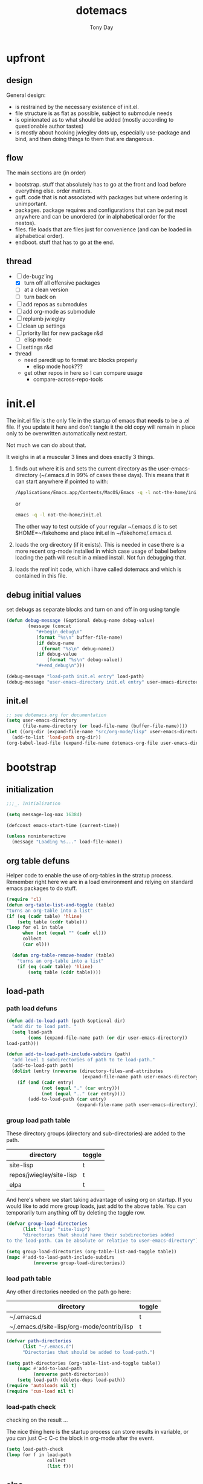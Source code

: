 #+TITLE: dotemacs
#+AUTHOR: Tony Day
#+EMAIL: tonyday567 at gmail dot com
#+COLUMNS: %25ITEM %30tangle
#+PROPERTIES: tangle yes


* upfront
:PROPERTIES:
:tangle:   no
:END:

** design
:PROPERTIES:
:tangle:   no
:END:

General design:
- is restrained by the necessary existence of init.el.
- file structure is as flat as possible, subject to submodule needs
- is opinionated as to what should be added (mostly according to
  questionable author tastes)
- is mostly about hooking jwiegley dots up, especially use-package
  and bind, and then doing things to them that are dangerous.

** flow 
The main sections are (in order)
- bootstrap. stuff that absolutely has to go at the front and load before
  everything else. order matters.
- guff. code that is not associated with packages but where ordering
  is unimportant.
- packages. package requires and configurations that can be put most anywhere and can be
  unordered (or in alphabetical order for the neatos).
- files. file loads that are files just for convenience (and can be loaded
  in alphabetical order).
- endboot. stuff that has to go at the end.


** thread
- [-] de-bugz'ing
    - [X] turn off all offensive packages
    - [ ] at a clean version
    - [ ] turn back on
- [ ] add repos as submodules
- [ ] add org-mode as submodule
- [ ] replumb jwiegley
- [ ] clean up settings
- [ ] priority list for new package r&d
    - [ ] elisp mode
- [ ] settings r&d
- thread
    - need paredit up to format src blocks properly
        - elisp mode hook???
    - get other repos in here so I can compare usage
        - compare-across-repo-tools

* init.el
:PROPERTIES:
:tangle:   init.el
:END:

The init.el file is the only file in the startup of emacs
that *needs* to be a .el file.  If you update it here and don't
tangle it the old copy will remain in place only to be overwritten
automatically next restart.

Not much we can do about that.

It weighs in at a muscular 3 lines and does exactly 3 things.
1. finds out where it is and sets the current directory as the
   user-emacs-directory (~/.emacs.d in 99% of cases these days). This
   means that it can start anywhere if pointed to with:
  
   #+begin_src sh :tangle no
     /Applications/Emacs.app/Contents/MacOS/Emacs -q -l not-the-home/init.el     
   #+end_src
  
  or

  #+begin_src sh :tangle no
    emacs -q -l not-the-home/init.el     
  #+end_src
  
  The other way to test outside of your regular ~/.emacs.d is to set
  $HOME=~/fakehome and place init.el in ~/fakehome/.emacs.d.  
2. loads the org directory (if it exists).  This is needed in case
  there is a more recent org-mode installed in which case usage of
  babel before loading the path will result in a mixed install.  Not
  fun debugging that.    
3. loads the /real/ init code, which i have called dotemacs and which
   is contained in this file.

** debug initial values
:PROPERTIES:
:tangle:   no
:END:
   set debugs as separate blocks and turn on and off in org using tangle
     #+begin_src emacs-lisp
     (defun debug-message (&optional debug-name debug-value)
             (message (concat 
                "#+begin_debug\n"
                (format "%s\n" buffer-file-name)
                (if debug-name
                  (format "%s\n" debug-name))
                (if debug-value
                    (format "%s\n" debug-value))
                "#+end_debug\n")))
     #+end_src

  #+begin_src emacs-lisp
     (debug-message "load-path init.el entry" load-path)
     (debug-message "user-emacs-directory init.el entry" user-emacs-directory)
  #+end_src
 
** init.el

  
#+Begin_src emacs-lisp :tangle init.el :var dotemacs-org-file=(buffer-file-name)
  ;; see dotemacs.org for documentation
  (setq user-emacs-directory
        (file-name-directory (or load-file-name (buffer-file-name))))
  (let ((org-dir (expand-file-name "src/org-mode/lisp" user-emacs-directory)))
    (add-to-list 'load-path org-dir))
  (org-babel-load-file (expand-file-name dotemacs-org-file user-emacs-directory))
#+end_src

* bootstrap
:PROPERTIES:
:tangle:   yes
:END:
** initialization
:PROPERTIES:
:TANGLE:   yes
:END:

#+begin_src emacs-lisp
;;;_. Initialization

(setq message-log-max 16384)

(defconst emacs-start-time (current-time))

(unless noninteractive
  (message "Loading %s..." load-file-name))

#+end_src

** org table defuns

Helper code to enable the use of org-tables in the stratup process.
Remember right here we are in a load environment and relying on
standard emacs packages to do stuff.

#+begin_src emacs-lisp
(require 'cl)
(defun org-table-list-and-toggle (table)
"turns an org-table into a list"                                       
(if (eq (cadr table) 'hline) 
    (setq table (cddr table)))
(loop for el in table
      when (not (equal "" (cadr el))) 
      collect
      (car el)))

  (defun org-table-remove-header (table)
    "turns an org-table into a list"                                       
    (if (eq (cadr table) 'hline) 
        (setq table (cddr table))))
#+end_src
 
** load-path
  :PROPERTIES:
  :tangle: 
  :END:
*** path load defuns
#+begin_src emacs-lisp
(defun add-to-load-path (path &optional dir)
  "add dir to load path. "  
  (setq load-path
        (cons (expand-file-name path (or dir user-emacs-directory)) 
load-path)))

(defun add-to-load-path-include-subdirs (path)
  "add level 1 subdirectories of path to te load-path."
  (add-to-load-path path)
  (dolist (entry (nreverse (directory-files-and-attributes
                            (expand-file-name path user-emacs-directory))))
    (if (and (cadr entry)
             (not (equal "." (car entry)))
             (not (equal ".." (car entry)))) 
        (add-to-load-path (car entry)
                          (expand-file-name path user-emacs-directory)))))
#+end_src

*** group load path table

These directory groups (directory and sub-directories) are added to the path.

#+name: group-load-path-table
| directory                | toggle |
|--------------------------+--------|
| site-lisp                | t      |
| repos/jwiegley/site-lisp | t      |
| elpa                     | t      |

And here's where we start taking advantage of using org on startup.
If you would like to add more group loads, just add to the above
table. You can temporarily turn anything off by deleting the toggle
row.

#+begin_src emacs-lisp :var table=group-load-path-table
(defvar group-load-directories
      (list "lisp" "site-lisp")
      "directories that should have their subdirectories added 
to the load-path. Can be absolute or relative to user-emacs-directory")

(setq group-load-directories (org-table-list-and-toggle table))
(mapc #'add-to-load-path-include-subdirs
          (nreverse group-load-directories))
#+end_src

*** load path table

Any other directories needed on the path go here:

#+name: load-path-table
| directory                                  | toggle |
|--------------------------------------------+--------|
| ~/.emacs.d                                 | t      |
| ~/.emacs.d/site-lisp/org-mode/contrib/lisp | t      |

#+begin_src emacs-lisp :var table=load-path-table
(defvar path-directories
      (list "~/.emacs.d")
      "Directories that should be added to load-path.")

(setq path-directories (org-table-list-and-toggle table))
    (mapc #'add-to-load-path
          (nreverse path-directories))
    (setq load-path (delete-dups load-path))
(require 'autoloads nil t)
(require 'cus-load nil t)
#+end_src

*** load-path check
    :PROPERTIES:
    :tangle:   no
    :END:

checking on the result ...

The nice thing here is the startup process can store results in
variable, or you can just C-c C-c the block in org-mode after the event.

#+begin_src emacs-lisp
(setq load-path-check 
(loop for f in load-path
               collect
               (list f)))
#+end_src

** elpa
   :PROPERTIES:
   :tangle:   yes
   :END:

*** elpa archive repositories
    :PROPERTIES:
    :tangle: 
    :END:

#+begin_src emacs-lisp
    (setq package-enable-at-startup nil)
    (setq package-archives
          '(("melpa" . "http://melpa.milkbox.net/packages/")
            ("gnu"         . "http://elpa.gnu.org/packages/")
            ("marmalade"   . "http://marmalade-repo.org/packages/")))
    ;;(package-initialize)
 #+end_src

*** dependency checks
:PROPERTIES:
:tangle:   no
:END:

#+TBLNAME: table-elpa-check
| package              | check? | notes                      |
|----------------------+--------+----------------------------|
| auctex               | t      |                            |
| clojure-mode         |        |                            |
| elisp-slime-nav      | t      | add to sklisp              |
| find-file-in-project | t      | delay                      |
| idle-highlight-...   |        | didnt install properly     |
| ido-ubiquitous       | t      | package add elsewhere      |
| js-comint            |        |                            |
| js2-mode             |        |                            |
| json                 |        |                            |
| magit                | t      |                            |
| magithub             | t      | learn                      |
| org                  |        | direct from repo           |
| org-magit            | t      |                            |
| org2blog             |        |                            |
| paredit              | t      |                            |
| slime                | t      | check                      |
| smex                 | t      |                            |
| xml-rpc              | t      | dep for org2blog           |
| yaml-mode            | t      | check                      |
| yasnippet            | t      |                            |
| zenburn-theme        | t      | check how themes are added |

#+begin_src emacs-lisp :var table=table-elpa-check
  (defvar package-list-to-check
        (list "")
        "packages that should be checked and loaded if not found")
  (setq package-list-to-check (org-table-list-and-toggle table))
      (unless package-archive-contents
        (package-refresh-contents))
      (dolist (package package-list-to-check)
         (eval (car (read-from-string (format "(unless (package-installed-p '%s)
                                               (package-install '%s))" package package)))))
#+end_src

#+results:

** theme
  #+begin_src emacs-lisp
    (setq custom-theme-load-path (quote (custom-theme-directory t 
          "/Users/tonyday/.emacs.d/elpa/zenburn-theme-1.5")))
    (load-theme 'zenburn t)
  #+end_src

** use-package and bind
   :PROPERTIES:
   :tangle: 
   :END:
#+begin_src emacs-lisp
(require 'use-package)
(eval-when-compile
  (setq use-package-verbose (null byte-compile-current-file)))
#+end_src

#+begin_src emacs-lisp
  (require 'bind-key)    
  (defun bind-keys-from-table (data)
    "Takes a list of key bindings and commands (both in string format) and binds them using bind-key
  "
    (dolist (row data)
      (eval (car (read-from-string 
                  (apply 'format "(bind-key %S '%s)" row))))))
#+end_src

#+RESULTS:
: bind-keys-from-table

** read system environment
:PROPERTIES:
:tangle:   no
:END:
#+begin_src emacs-lisp
;;;_ , Read system environment

(let ((plist (expand-file-name "~/.MacOSX/environment.plist")))
  (when (file-readable-p plist)
    (let ((dict (cdr (assq 'dict (cdar (xml-parse-file plist))))))
      (while dict
        (if (and (listp (car dict))
                 (eq 'key (caar dict)))
            (setenv (car (cddr (car dict)))
                    (car (cddr (car (cddr dict))))))
        (setq dict (cdr dict))))

    ;; Configure exec-path based on the new PATH
    (setq exec-path nil)
    (mapc (apply-partially #'add-to-list 'exec-path)
          (nreverse (split-string (getenv "PATH") ":")))))

#+end_src

** check emacs version
#+begin_src emacs-lisp
      (defvar running-alternate-emacs nil)
#+end_src
   
* guff
:PROPERTIES:
:tangle:   yes
:END:
** process settings table

#+name: process-settings-table
| variable                       | value |
|--------------------------------+-------|
| transient-mark-mode            | t     |


#+name: process-settings-function-table
| function                   | args   |
|----------------------------+--------|


#+begin_src emacs-lisp
  (defun set-variables-from-table (data)
    "Takes a list of key bindings and commands (both in string format) and binds them using bind-key
  "
    (dolist (row data)
      (eval (car (read-from-string 
                  (apply 'format "(setq %s %s)" row))))))

  (defun set-functions-from-table (data)
    "Takes a list of key bindings and commands (both in string format) and binds them using bind-key
  "
    (dolist (row data)
      (eval (car (read-from-string 
                  (apply 'format "(%s %s)" row))))))

#+end_src

  #+results:
  : set-functions-from-table

  - unit test one row
    #+begin_src emacs-lisp :tangle no
(setq row1 '("frame-title-format" "'(buffer-file-name \"%f\" (\"%b\"))" "" "window-system"))
(eval (car (read-from-string 
                (apply 'format "(setq %s %s)" row1))))
#+end_src

  #+begin_src emacs-lisp :var table=process-settings-table
  (set-variables-from-table (org-table-remove-header table))  
  #+end_src

  #+begin_src emacs-lisp :var table=process-settings-function-table
  (set-functions-from-table (org-table-remove-header table))
  #+end_src

** orphan settings

Miscellaneous settings and snippets that I haven't org-tabled or categorised.
#+begin_src emacs-lisp
  ;; % dont survive the format process
  (defalias 'yes-or-no-p 'y-or-n-p)
  (setq backup-directory-alist `(("." . ,(expand-file-name
                                        (concat user-emacs-directory "backups")))))
#+end_src

** orphan requires

  #+begin_src emacs-lisp
    (require 'saveplace)
    (require 'ffap)
    (require 'uniquify)
    (require 'ansi-color)
    (require 'recentf)
    (require 'yaml-mode)
    (require 'find-file-in-project)
  #+end_src

** orphaned defuns
*** transpose-windows
  #+begin_src emacs-lisp
    (defun transpose-windows (arg)
      "Transpose the buffers shown in two windows."
      (interactive "p")
      (let ((selector (if (>= arg 0) 'next-window 'previous-window)))
        (while (/= arg 0)
          (let ((this-win (window-buffer))
                (next-win (window-buffer (funcall selector))))
            (set-window-buffer (selected-window) next-win)
            (set-window-buffer (funcall selector) this-win)
            (select-window (funcall selector)))
          (setq arg (if (plusp arg) (1- arg) (1+ arg))))))
    (define-key ctl-x-4-map (kbd "t") 'transpose-windows)
  #+end_src

*** plainlistify-paragraph
#+begin_src emacs-lisp
  (defun unfill-region (beg end)
      "Unfill the region, joining text paragraphs into a single
    logical line.  This is useful, e.g., for use with
    `visual-line-mode'."
      (interactive "*r")
      (let ((fill-column (point-max)))
        (fill-region beg end)))
    
    ;; Handy key definition
    (define-key global-map "\C-\M-Q" 'unfill-region)

  (defun unfill-paragraph ()
      "Takes a multi-line paragraph and makes it into a single line of text."
      (interactive)
      (let ((fill-column (point-max)))
        (fill-paragraph nil)))
    ;; Handy key definition
    (define-key global-map "\M-Q" 'unfill-paragraph)

#+end_src
** info docs

There's various snafu's happening:

- Auctex seems to add to info-directory not default and this clobbers
  the default usage (cellar link). 
- ess adds elpa/doc/info (which doesnt exist)

So,
- using the table below
- change both info and default variables to the list
- first directory is my own with customised dir file there

#+TBLNAME: info-dirs
| /Users/tonyday/.emacs.d/info                   |
| /usr/share/info/                               |



| /usr/local/Cellar/emacs/HEAD/share/info/emacs/ |
| /Users/tonyday/.emacs.d/elpa/magit-1.1.1       |
| /Users/tonyday/.emacs.d/elpa/auctex-11.86      |


  #+begin_src emacs-lisp :var table=info-dirs
     (setq clean-table
           (delete nil  
                   (loop for line in table
                         collect 
                         (delete "" (delete-dups line)))))
    (setq Info-default-directory-list (apply #'append clean-table))
    (setq Info-directory-list Info-default-directory-list)
  #+end_src
  
#+begin_src emacs-lisp :tangle no
(add-to-list 'Info-default-directory-list "/Users/tonyday/.emacs.d/src/org-mode/doc/")
#+end_src

#+begin_src emacs-lisp :tangle no
  (add-to-list 'Info-directory-list "/Users/tonyday/.emacs.d/src/org-mode/doc/")
#+end_src


#+begin_src emacs-lisp :tangle no
  (getenv "INFOPATH")
#+end_src

#+begin_src emacs-lisp :tangle no
  (print (loop for f in Info-default-directory-list
               collect
               (list f)))
#+end_src

#+begin_src emacs-lisp :tangle no
  (print (loop for f in Info-directory-list
               collect
               (car f)))
#+end_src
** extra bindings
   :PROPERTIES:
   :tangle:   yes
   :END:

#+name: tob
| key       | binding                             |
|-----------+-------------------------------------|
| C-+       | text-scale-increase                 |
| C--       | text-scale-decrease                 |
| C-c C-v k | org-table-recalculate-buffer-tables |

- unit test one row
  #+begin_src emacs-lisp :var table=tob[2,] :tangle no
(setq row '("C-c C-v k" "org-table-recalculate-buffer-tables"))
(eval (car (read-from-string 
                     (apply 'format "(bind-key %S '%s)" row))))
#+end_src

  #+RESULTS:
  : org-table-recalculate-buffer-tables

#+begin_src emacs-lisp :var table=tob
  (bind-keys-from-table (org-table-remove-header table))  
#+end_src

#+RESULTS:



** utility macros and functions
#+begin_src emacs-lisp
;;;_ , Utility macros and functions

(defmacro hook-into-modes (func modes)
  `(dolist (mode-hook ,modes)
     (add-hook mode-hook ,func)))

(defun system-idle-time ()
  (with-temp-buffer
    (call-process "ioreg" nil (current-buffer) nil
                  "-c" "IOHIDSystem" "-d" "4" "-S")
    (goto-char (point-min))
    (and (re-search-forward "\"HIDIdleTime\" = \\([0-9]+\\)" nil t)
         (/ (float (string-to-number (match-string 1)))
            1000000000.0))))

(defun quickping (host)
  (= 0 (call-process "/sbin/ping" nil nil nil "-c1" "-W50" "-q" host)))

(defun cleanup-term-log ()
  "Do not show ^M in files containing mixed UNIX and DOS line endings."
  (interactive)
  (require 'ansi-color)
  (ansi-color-apply-on-region (point-min) (point-max))
  (goto-char (point-min))
  (while (re-search-forward "\\(.\\|
$\\|P.+\\\\\n\\)" nil t)
    (overlay-put (make-overlay (match-beginning 0) (match-end 0))
                 'invisible t))
  (set-buffer-modified-p nil))

(add-hook 'find-file-hooks
          (function
           (lambda ()
             (if (string-match "/\\.iTerm/.*\\.log\\'"
                               (buffer-file-name))
                 (cleanup-term-log)))))

#+end_src
** enable disabled commands
#+begin_src emacs-lisp
;;;_ , Enable disabled commands

(put 'downcase-region  'disabled nil)   ; Let downcasing work
(put 'erase-buffer     'disabled nil)
(put 'eval-expression  'disabled nil)   ; Let ESC-ESC work
(put 'narrow-to-page   'disabled nil)   ; Let narrowing work
(put 'narrow-to-region 'disabled nil)   ; Let narrowing work
(put 'set-goal-column  'disabled nil)
(put 'upcase-region    'disabled nil)   ; Let upcasing work

#+end_src
** keybindings
#+begin_src emacs-lisp
;;;_. Keybindings

;; Main keymaps for personal bindings are:
;;
;;   C-x <letter>  primary map (has many defaults too)
;;   C-c <letter>  secondary map (not just for mode-specific)
;;   C-. <letter>  tertiary map
;;
;;   M-g <letter>  goto map
;;   M-s <letter>  search map
;;   M-o <letter>  markup map (even if only temporarily)
;;
;;   C-<capital letter>
;;   M-<capital letter>
;;
;;   A-<anything>
;;   M-A-<anything>
;;
;; Single-letter bindings still available:
;;   C- ,'";:?<>|!#$%^&*`~ <tab>
;;   M- ?#

#+end_src
*** global-map
#+begin_src emacs-lisp
;;;_ , global-map

#+end_src
**** C-?
#+begin_src emacs-lisp
;;;_  . C-?

(defvar ctl-period-map)
(define-prefix-command 'ctl-period-map)
(bind-key "C-." 'ctl-period-map)

(bind-key* "<C-return>" 'other-window)

(defun collapse-or-expand ()
  (interactive)
  (if (> (length (window-list)) 1)
      (delete-other-windows)
    (bury-buffer)))

(bind-key "C-z" 'collapse-or-expand)

#+end_src
**** M-?
#+begin_src emacs-lisp
;;;_  . M-?

(defadvice async-shell-command (before uniqify-running-shell-command activate)
  (let ((buf (get-buffer "*Async Shell Command*")))
    (if buf
        (let ((proc (get-buffer-process buf)))
          (if (and proc (eq 'run (process-status proc)))
              (with-current-buffer buf
                (rename-uniquely)))))))

(bind-key "M-!" 'async-shell-command)
(bind-key "M-/" 'dabbrev-expand)
(bind-key "M-'" 'insert-pair)
(bind-key "M-\"" 'insert-pair)

(defun align-code (beg end &optional arg)
  (interactive "rP")
  (if (null arg)
      (align beg end)
    (let ((end-mark (copy-marker end)))
      (indent-region beg end-mark nil)
      (align beg end-mark))))

(bind-key "M-[" 'align-code)
(bind-key "M-`" 'other-frame)

(bind-key "M-j" 'delete-indentation-forward)
(bind-key "M-J" 'delete-indentation)

(bind-key "M-W" 'mark-word)

(defun mark-line (&optional arg)
  (interactive "p")
  (beginning-of-line)
  (let ((here (point)))
    (dotimes (i arg)
      (end-of-line))
    (set-mark (point))
    (goto-char here)))

(bind-key "M-L" 'mark-line)

(defun mark-sentence (&optional arg)
  (interactive "P")
  (backward-sentence)
  (mark-end-of-sentence arg))

(bind-key "M-S" 'mark-sentence)
(bind-key "M-X" 'mark-sexp)
(bind-key "M-H" 'mark-paragraph)
(bind-key "M-D" 'mark-defun)

(bind-key "M-g c" 'goto-char)
(bind-key "M-g l" 'goto-line)

(defun delete-indentation-forward ()
  (interactive)
  (delete-indentation t))

(bind-key "M-s n" 'find-name-dired)
(bind-key "M-s o" 'occur)

(bind-key "A-M-w" 'copy-code-as-rtf)

#+end_src
**** M-C-?
#+begin_src emacs-lisp
;;;_  . M-C-?

(bind-key "<C-M-backspace>" 'backward-kill-sexp)

(defun isearch-backward-other-window ()
  (interactive)
  (split-window-vertically)
  (call-interactively 'isearch-backward))

(bind-key "C-M-r" 'isearch-backward-other-window)

(defun isearch-forward-other-window ()
  (interactive)
  (split-window-vertically)
  (call-interactively 'isearch-forward))

(bind-key "C-M-s" 'isearch-forward-other-window)

;; Some further isearch bindings
(bind-key "C-c" 'isearch-toggle-case-fold isearch-mode-map)
(bind-key "C-t" 'isearch-toggle-regexp isearch-mode-map)
(bind-key "C-^" 'isearch-edit-string isearch-mode-map)
(bind-key "C-i" 'isearch-complete isearch-mode-map)

#+end_src

#+results:
: isearch-complete

**** A-?
#+begin_src emacs-lisp
;;;_  . A-?

(define-key key-translation-map (kbd "A-TAB") (kbd "C-TAB"))

#+end_src
*** ctl-x-map
#+begin_src emacs-lisp
;;;_ , ctl-x-map

#+end_src
**** C-x ?
#+begin_src emacs-lisp
;;;_  . C-x ?

(bind-key "C-x B" 'ido-switch-buffer-other-window)
(bind-key "C-x d" 'delete-whitespace-rectangle)
(bind-key "C-x F" 'set-fill-column)
(bind-key "C-x t" 'toggle-truncate-lines)

#+end_src
**** C-x C-?
#+begin_src emacs-lisp
;;;_  . C-x C-?

(defun duplicate-line ()
  "Duplicate the line containing point."
  (interactive)
  (save-excursion
    (let (line-text)
      (goto-char (line-beginning-position))
      (let ((beg (point)))
        (goto-char (line-end-position))
        (setq line-text (buffer-substring beg (point))))
      (if (eobp)
          (insert ?\n)
        (forward-line))
      (open-line 1)
      (insert line-text))))

(bind-key "C-x C-d" 'duplicate-line)
(bind-key "C-x C-e" 'pp-eval-last-sexp)
(bind-key "C-x C-n" 'next-line)


(defun find-alternate-file-with-sudo (filename)
  (interactive
   (list (read-file-name "Find alternate file: " nil
                         nil nil (concat "/sudo::" (buffer-file-name)))))
  (find-alternate-file filename))

(bind-key "C-x C-v" 'find-alternate-file-with-sudo)

#+end_src
**** C-x M-?
#+begin_src emacs-lisp
;;;_  . C-x M-?

(bind-key "C-x M-n" 'set-goal-column)

(defun refill-paragraph (arg)
  (interactive "*P")
  (let ((fun (if (memq major-mode '(c-mode c++-mode))
                 'c-fill-paragraph
               (or fill-paragraph-function
                   'fill-paragraph)))
        (width (if (numberp arg) arg))
        prefix beg end)
    (forward-paragraph 1)
    (setq end (copy-marker (- (point) 2)))
    (forward-line -1)
    (let ((b (point)))
      (skip-chars-forward "^A-Za-z0-9`'\"(")
      (setq prefix (buffer-substring-no-properties b (point))))
    (backward-paragraph 1)
    (if (eolp)
        (forward-char))
    (setq beg (point-marker))
    (delete-horizontal-space)
    (while (< (point) end)
      (delete-indentation 1)
      (end-of-line))
    (let ((fill-column (or width fill-column))
          (fill-prefix prefix))
      (if prefix
          (setq fill-column
                (- fill-column (* 2 (length prefix)))))
      (funcall fun nil)
      (goto-char beg)
      (insert prefix)
      (funcall fun nil))
    (goto-char (+ end 2))))

(bind-key "C-x M-q" 'refill-paragraph)

#+end_src
*** mode-specific-map
#+begin_src emacs-lisp
;;;_ , mode-specific-map

#+end_src
**** C-c ?
#+begin_src emacs-lisp
;;;_  . C-c ?

(bind-key "C-c <tab>" 'ff-find-other-file)
(bind-key "C-c SPC" 'just-one-space)

;; inspired by Erik Naggum's `recursive-edit-with-single-window'
(defmacro recursive-edit-preserving-window-config (body)
  "*Return a command that enters a recursive edit after executing BODY.
 Upon exiting the recursive edit (with\\[exit-recursive-edit] (exit)
 or \\[abort-recursive-edit] (abort)), restore window configuration
 in current frame."
  `(lambda ()
     "See the documentation for `recursive-edit-preserving-window-config'."
     (interactive)
     (save-window-excursion
       ,body
       (recursive-edit))))

(bind-key "C-c 0"
  (recursive-edit-preserving-window-config (delete-window)))
(bind-key "C-c 1"
  (recursive-edit-preserving-window-config
   (if (one-window-p 'ignore-minibuffer)
       (error "Current window is the only window in its frame")
     (delete-other-windows))))

(defun delete-current-line (&optional arg)
  (interactive "p")
  (let ((here (point)))
    (beginning-of-line)
    (kill-line arg)
    (goto-char here)))

(bind-key "C-c d" 'delete-current-line)

(bind-key "C-c e E" 'elint-current-buffer)

(defun do-eval-buffer ()
  (interactive)
  (call-interactively 'eval-buffer)
  (message "Buffer has been evaluated"))

(bind-key "C-c e b" 'do-eval-buffer)
(bind-key "C-c e c" 'cancel-debug-on-entry)
(bind-key "C-c e d" 'debug-on-entry)
(bind-key "C-c e e" 'toggle-debug-on-error)
(bind-key "C-c e f" 'emacs-lisp-byte-compile-and-load)
(bind-key "C-c e j" 'emacs-lisp-mode)
(bind-key "C-c e l" 'find-library)
(bind-key "C-c e r" 'eval-region)
(bind-key "C-c e s" 'scratch)
(bind-key "C-c e v" 'edit-variable)

(defun find-which (name)
  (interactive "sCommand name: ")
  (find-file-other-window
   (substring (shell-command-to-string (format "which %s" name)) 0 -1)))

(bind-key "C-c e w" 'find-which)
(bind-key "C-c e z" 'byte-recompile-directory)

(bind-key "C-c f" 'flush-lines)
(bind-key "C-c g" 'goto-line)

(bind-key "C-c k" 'keep-lines)

(eval-when-compile
  (defvar emacs-min-top)
  (defvar emacs-min-left)
  (defvar emacs-min-height)
  (defvar emacs-min-width))

(unless noninteractive
  (if running-alternate-emacs
      (progn
        (defvar emacs-min-top (if (= 1050 (x-display-pixel-height)) 574 722))
        (defvar emacs-min-left 5)
        (defvar emacs-min-height 25)
        (defvar emacs-min-width 80))

    (defvar emacs-min-top 22)
    (defvar emacs-min-left (- (x-display-pixel-width) 918))
    (defvar emacs-min-height (if (= 1050 (x-display-pixel-height)) 55 64))
    (defvar emacs-min-width 100)))

(defun emacs-min ()
  (interactive)
  (set-frame-parameter (selected-frame) 'fullscreen nil)
  (set-frame-parameter (selected-frame) 'vertical-scroll-bars nil)
  (set-frame-parameter (selected-frame) 'horizontal-scroll-bars nil)
  (set-frame-parameter (selected-frame) 'top emacs-min-top)
  (set-frame-parameter (selected-frame) 'left emacs-min-left)
  (set-frame-parameter (selected-frame) 'height emacs-min-height)
  (set-frame-parameter (selected-frame) 'width emacs-min-width)

  (when running-alternate-emacs
    (set-background-color "grey85")
    (set-face-background 'fringe "gray80")))

(if window-system
    (add-hook 'after-init-hook 'emacs-min))

(defun emacs-max ()
  (interactive)
  (if t
      (progn
        (set-frame-parameter (selected-frame) 'fullscreen 'fullboth)
        (set-frame-parameter (selected-frame) 'vertical-scroll-bars nil)
        (set-frame-parameter (selected-frame) 'horizontal-scroll-bars nil))
    (set-frame-parameter (selected-frame) 'top 26)
    (set-frame-parameter (selected-frame) 'left 2)
    (set-frame-parameter (selected-frame) 'width
                         (floor (/ (float (x-display-pixel-width)) 9.15)))
    (if (= 1050 (x-display-pixel-height))
        (set-frame-parameter (selected-frame) 'height
                             (if (>= emacs-major-version 24)
                                 66
                               55))
      (set-frame-parameter (selected-frame) 'height
                           (if (>= emacs-major-version 24)
                               75
                             64)))))

(defun emacs-toggle-size ()
  (interactive)
  (if (> (cdr (assq 'width (frame-parameters))) 100)
      (emacs-min)
    (emacs-max)))

(bind-key "C-c m" 'emacs-toggle-size)

(defun insert-date ()
  (interactive)
  (insert (format-time-string "%Y-%m-%d")))

(defcustom user-initials nil
  "*Initials of this user."
  :set
  #'(lambda (symbol value)
      (if (fboundp 'font-lock-add-keywords)
          (mapc
           #'(lambda (mode)
               (font-lock-add-keywords
                mode (list (list (concat "\\<\\(" value " [^:\n]+\\):")
                                 1 font-lock-warning-face t))))
           '(c-mode c++-mode emacs-lisp-mode lisp-mode
                    python-mode perl-mode java-mode groovy-mode
                    haskell-mode literate-haskell-mode)))
      (set symbol value))
  :type 'string
  :group 'mail)

(defun insert-user-timestamp ()
  "Insert a quick timestamp using the value of `user-initials'."
  (interactive)
  (insert (format "%s (%s): " user-initials
                  (format-time-string "%Y-%m-%d" (current-time)))))

(bind-key "C-c n" 'insert-user-timestamp)
(bind-key "C-c o" 'customize-option)
(bind-key "C-c O" 'customize-group)

(bind-key "C-c q" 'fill-region)
(bind-key "C-c r" 'replace-regexp)
(bind-key "C-c s" 'replace-string)
(bind-key "C-c u" 'rename-uniquely)

(autoload 'auth-source-search "auth-source")

(defun tinify-url (url)
  (interactive "sURL to shorten: ")
  (let* ((api-login "jwiegley")
         (api-key
          (funcall
           (plist-get
            (car (auth-source-search :host "api.j.mp" :user api-login
                                     :type 'netrc :port 80))
            :secret))))
    (flet ((message (&rest ignore)))
      (with-current-buffer
          (let ((query
                 (format "format=txt&longUrl=%s&login=%s&apiKey=%s"
                         (url-hexify-string url) api-login api-key)))
            (url-retrieve-synchronously
             (concat "http://api.j.mp/v3/shorten?" query)))
        (goto-char (point-min))
        (re-search-forward "^$")
        (prog1
            (kill-new (buffer-substring (1+ (point)) (1- (point-max))))
          (kill-buffer (current-buffer)))))))

(bind-key "C-c U" 'tinify-url)
(bind-key "C-c v" 'ffap)

(defun view-clipboard ()
  (interactive)
  (delete-other-windows)
  (switch-to-buffer "*Clipboard*")
  (let ((inhibit-read-only t))
    (erase-buffer)
    (clipboard-yank)
    (goto-char (point-min))
    (html-mode)
    (view-mode)))

(bind-key "C-c V" 'view-clipboard)
(bind-key "C-c z" 'clean-buffer-list)

(bind-key "C-c [" 'align-regexp)
(bind-key "C-c =" 'count-matches)
(bind-key "C-c ;" 'comment-or-uncomment-region)

#+end_src
**** C-c C-?
#+begin_src emacs-lisp
;;;_  . C-c C-?

(defun delete-to-end-of-buffer ()
  (interactive)
  (kill-region (point) (point-max)))

(bind-key "C-c C-z" 'delete-to-end-of-buffer)

#+end_src
**** C-c M-?
#+begin_src emacs-lisp
;;;_  . C-c M-?

(defun unfill-paragraph (arg)
  (interactive "*p")
  (let (beg end)
    (forward-paragraph arg)
    (setq end (copy-marker (- (point) 2)))
    (backward-paragraph arg)
    (if (eolp)
        (forward-char))
    (setq beg (point-marker))
    (when (> (count-lines beg end) 1)
      (while (< (point) end)
        (goto-char (line-end-position))
        (let ((sent-end (memq (char-before) '(?. ?\; ?! ??))))
          (delete-indentation 1)
          (if sent-end
              (insert ? )))
        (end-of-line))
      (save-excursion
        (goto-char beg)
        (while (re-search-forward "[^.;!?:]\\([ \t][ \t]+\\)" end t)
          (replace-match " " nil nil nil 1))))))

(bind-key "C-c M-q" 'unfill-paragraph)

(defun unfill-region (beg end)
  (interactive "r")
  (setq end (copy-marker end))
  (save-excursion
    (goto-char beg)
    (while (< (point) end)
      (unfill-paragraph 1)
      (forward-paragraph))))

#+end_src
*** ctl-period-map
#+begin_src emacs-lisp
;;;_ , ctl-period-map

#+end_src
**** C-. ?
#+begin_src emacs-lisp
;;;_  . C-. ?

(bind-key "C-. m" 'kmacro-keymap)

#+end_src
**** C-. C-i
#+begin_src emacs-lisp
;;;_  . C-. C-i

(bind-key "C-. C-i" 'indent-rigidly)

#+end_src
**** C-. C-c
#+begin_src emacs-lisp
(bind-key "C-. C-c" 'org-indent-indent-buffer)
#+end_src

*** help-map
#+begin_src emacs-lisp
;;;_ , help-map

(defvar lisp-find-map)
(define-prefix-command 'lisp-find-map)

(bind-key "C-h e" 'lisp-find-map)

#+end_src

#+results:
: lisp-find-map

**** C-h e ?
#+begin_src emacs-lisp
;;;_  . C-h e ?

(bind-key "C-h e c" 'finder-commentary)
(bind-key "C-h e e" 'view-echo-area-messages)
(bind-key "C-h e f" 'find-function)
(bind-key "C-h e F" 'find-face-definition)

(defun my-describe-symbol  (symbol &optional mode)
  (interactive
   (info-lookup-interactive-arguments 'symbol current-prefix-arg))
  (let (info-buf find-buf desc-buf cust-buf)
    (save-window-excursion
      (ignore-errors
        (info-lookup-symbol symbol mode)
        (setq info-buf (get-buffer "*info*")))
      (let ((sym (intern-soft symbol)))
        (when sym
          (if (functionp sym)
              (progn
                (find-function sym)
                (setq find-buf (current-buffer))
                (describe-function sym)
                (setq desc-buf (get-buffer "*Help*")))
            (find-variable sym)
            (setq find-buf (current-buffer))
            (describe-variable sym)
            (setq desc-buf (get-buffer "*Help*"))
            ;;(customize-variable sym)
            ;;(setq cust-buf (current-buffer))
            ))))

    (delete-other-windows)

    (flet ((switch-in-other-buffer
            (buf)
            (when buf
              (split-window-vertically)
              (switch-to-buffer-other-window buf))))
      (switch-to-buffer find-buf)
      (switch-in-other-buffer desc-buf)
      (switch-in-other-buffer info-buf)
      ;;(switch-in-other-buffer cust-buf)
      (balance-windows))))

(bind-key "C-h e d" 'my-describe-symbol)
(bind-key "C-h e i" 'info-apropos)
(bind-key "C-h e k" 'find-function-on-key)
(bind-key "C-h e l" 'find-library)

(defvar lisp-modes  '(emacs-lisp-mode
                      inferior-emacs-lisp-mode
                      ielm-mode
                      lisp-mode
                      inferior-lisp-mode
                      lisp-interaction-mode
                      slime-repl-mode))

(defvar lisp-mode-hooks
  (mapcar (function
           (lambda (mode)
             (intern
              (concat (symbol-name mode) "-hook"))))
          lisp-modes))

(defun scratch ()
  (interactive)
  (let ((current-mode major-mode))
    (switch-to-buffer-other-window (get-buffer-create "*scratch*"))
    (goto-char (point-min))
    (when (looking-at ";")
      (forward-line 4)
      (delete-region (point-min) (point)))
    (goto-char (point-max))
    (if (memq current-mode lisp-modes)
        (funcall current-mode))))

(bind-key "C-h e s" 'scratch)
(bind-key "C-h e v" 'find-variable)
(bind-key "C-h e V" 'apropos-value)

#+end_src

* TODO packages
:PROPERTIES:
:tangle:   no
:END:
#+begin_src emacs-lisp
;;;_. Packages

#+end_src


*** o-blog
    :PROPERTIES:
    :tangle:   no
    :END:
#+begin_src emacs-lisp
;;;_ , o-blog

(use-package o-blog
  :commands org-publish-blog
  :config
  (defun ob-push-to-dev()
    "copy site from scarce directory to dev."
    (interactive)
    (delete-directory "~/Sites/dev" t)
    (copy-directory "~/git/o-blog/example/out" "~/Sites/dev")
    (browse-url "http://127.0.0.1/~tonyday/dev/index.html"))
  :bind (("C-c C-v p" . org-publish-blog)
         ("C-c C-v q" . ob-push-to-dev)))
#+end_src

*** abbrev
    :PROPERTIES:
    :tangle: 
    :END:
#+begin_src emacs-lisp
;;;_ , abbrev

(use-package abbrev
  :commands abbrev-mode
  :diminish abbrev-mode
  :init
  (hook-into-modes #'abbrev-mode '(text-mode-hook))

  :config
  (progn
   (if (file-exists-p abbrev-file-name)
       (quietly-read-abbrev-file))

   (add-hook 'expand-load-hook
             (lambda ()
               (add-hook 'expand-expand-hook 'indent-according-to-mode)
               (add-hook 'expand-jump-hook 'indent-according-to-mode)))))

#+end_src
*** ace-jump-mode
#+begin_src emacs-lisp
;;;_ , ace-jump-mode

(use-package ace-jump-mode
  :bind ("C-. C-s" . ace-jump-mode))

#+end_src
*** allout
#+begin_src emacs-lisp
;;;_ , allout

(use-package allout
  :diminish allout-mode
  :commands allout-mode
  :config
  (progn
    (defvar allout-unprefixed-keybindings nil)

    (defun my-allout-mode-hook ()
      (dolist (mapping '((?b . allout-hide-bodies)
                         (?c . allout-hide-current-entry)
                         (?l . allout-hide-current-leaves)
                         (?i . allout-show-current-branches)
                         (?e . allout-show-entry)
                         (?o . allout-show-to-offshoot)))
        (bind-key (concat (format-kbd-macro allout-command-prefix)
                          " " (char-to-string (car mapping)))
                  (cdr mapping)
                  allout-mode-map))

      (if (memq major-mode lisp-modes)
          (unbind-key "C-k" allout-mode-map)))

    (add-hook 'allout-mode-hook 'my-allout-mode-hook)))

#+end_src
*** ascii
#+begin_src emacs-lisp
;;;_ , ascii

(use-package ascii
  :commands (ascii-on ascii-toggle)
  :init
  (progn
    (defun ascii-toggle ()
      (interactive)
      (if ascii-display
          (ascii-off)
        (ascii-on)))

    (bind-key "C-c e A" 'ascii-toggle)))

#+end_src
*** archive-region
#+begin_src emacs-lisp
;;;_ , archive-region

(use-package archive-region
  :commands kill-region-or-archive-region
  :bind ("C-w" . kill-region-or-archive-region))

#+end_src
*** auctex
#+begin_src emacs-lisp
;;;_ , auctex

(use-package tex-site
  :load-path "site-lisp/auctex/preview/"
  :defines (latex-help-cmd-alist
            latex-help-file)
  ;; jww (2012-06-15): Do I want to use AucTeX for texinfo-mode?
  :mode ("\\.tex\\'" . latex-mode)
  :config
  (progn
    (defun latex-help-get-cmd-alist () ;corrected version:
      "Scoop up the commands in the index of the latex info manual.
   The values are saved in `latex-help-cmd-alist' for speed."
      ;; mm, does it contain any cached entries
      (if (not (assoc "\\begin" latex-help-cmd-alist))
          (save-window-excursion
            (setq latex-help-cmd-alist nil)
            (Info-goto-node (concat latex-help-file "Command Index"))
            (goto-char (point-max))
            (while (re-search-backward "^\\* \\(.+\\): *\\(.+\\)\\." nil t)
              (let ((key (buffer-substring (match-beginning 1) (match-end 1)))
                    (value (buffer-substring (match-beginning 2)
                                             (match-end 2))))
                (add-to-list 'latex-help-cmd-alist (cons key value))))))
      latex-help-cmd-alist)

    (use-package latex-mode
      :defer t
      :config
      (info-lookup-add-help :mode 'latex-mode
                            :regexp ".*"
                            :parse-rule "\\\\?[a-zA-Z]+\\|\\\\[^a-zA-Z]"
                            :doc-spec '(("(latex2e)Concept Index" )
                                        ("(latex2e)Command Index"))))))

#+end_src
*** auto-complete
#+begin_src emacs-lisp
;;;_ , auto-complete

(use-package auto-complete-config
  :commands auto-complete-mode
  :diminish auto-complete-mode
  :config
  (progn
    (ac-set-trigger-key "TAB")
    (setq ac-use-menu-map t)

    (unbind-key "C-s" ac-completing-map)))

#+end_src
*** autopair
#+begin_src emacs-lisp
;;;_ , autopair

(use-package autopair
  :disabled t
  :commands autopair-mode
  :diminish autopair-mode
  :init
  (hook-into-modes #'autopair-mode '(c-mode-common-hook
                                     text-mode-hook
                                     ruby-mode-hook
                                     python-mode-hook
                                     sh-mode-hook)))

#+end_src
*** autorevert
#+begin_src emacs-lisp
;;;_ , autorevert

(use-package autorevert
  :commands auto-revert-mode
  :diminish auto-revert-mode
  :init
  (add-hook 'find-file-hook
            #'(lambda ()
                (auto-revert-mode 1))))

#+end_src
*** backup-each-save
#+begin_src emacs-lisp
;;;_ , backup-each-save

(use-package backup-each-save
  :defer t
  :init
  (progn
    (autoload 'backup-each-save "backup-each-save")
    (add-hook 'after-save-hook 'backup-each-save)

    (defun my-make-backup-file-name (file)
      (make-backup-file-name-1 (file-truename file)))

    (defun show-backups ()
      (interactive)
      (require 'find-dired)
      (let* ((file (make-backup-file-name (buffer-file-name)))
             (dir (file-name-directory file))
             (args (concat "-iname '" (file-name-nondirectory file)
                           ".~*~'"))
             (dired-buffers dired-buffers)
             (find-ls-option '("-print0 | xargs -0 ls -lta" . "-lta")))
        ;; Check that it's really a directory.
        (or (file-directory-p dir)
            (error "Backup directory does not exist: %s" dir))
        (with-current-buffer (get-buffer-create "*Backups*")
          (let ((find (get-buffer-process (current-buffer))))
            (when find
              (if (or (not (eq (process-status find) 'run))
                      (yes-or-no-p "A `find' process is running; kill it? "))
                  (condition-case nil
                      (progn
                        (interrupt-process find)
                        (sit-for 1)
                        (delete-process find))
                    (error nil))
                (error "Cannot have two processes in `%s' at once"
                       (buffer-name)))))

          (widen)
          (kill-all-local-variables)
          (setq buffer-read-only nil)
          (erase-buffer)
          (setq default-directory dir
                args (concat find-program " . "
                             (if (string= args "")
                                 ""
                               (concat
                                (shell-quote-argument "(")
                                " " args " "
                                (shell-quote-argument ")")
                                " "))
                             (if (string-match "\\`\\(.*\\) {} \\(\\\\;\\|+\\)\\'"
                                               (car find-ls-option))
                                 (format "%s %s %s"
                                         (match-string 1 (car find-ls-option))
                                         (shell-quote-argument "{}")
                                         find-exec-terminator)
                               (car find-ls-option))))
          ;; Start the find process.
          (message "Looking for backup files...")
          (shell-command (concat args "&") (current-buffer))
          ;; The next statement will bomb in classic dired (no optional arg
          ;; allowed)
          (dired-mode dir (cdr find-ls-option))
          (let ((map (make-sparse-keymap)))
            (set-keymap-parent map (current-local-map))
            (define-key map "\C-c\C-k" 'kill-find)
            (use-local-map map))
          (make-local-variable 'dired-sort-inhibit)
          (setq dired-sort-inhibit t)
          (set (make-local-variable 'revert-buffer-function)
               `(lambda (ignore-auto noconfirm)
                  (find-dired ,dir ,find-args)))
          ;; Set subdir-alist so that Tree Dired will work:
          (if (fboundp 'dired-simple-subdir-alist)
              ;; will work even with nested dired format (dired-nstd.el,v 1.15
              ;; and later)
              (dired-simple-subdir-alist)
            ;; else we have an ancient tree dired (or classic dired, where
            ;; this does no harm)
            (set (make-local-variable 'dired-subdir-alist)
                 (list (cons default-directory (point-min-marker)))))
          (set (make-local-variable 'dired-subdir-switches) find-ls-subdir-switches)
          (setq buffer-read-only nil)
          ;; Subdir headlerline must come first because the first marker in
          ;; subdir-alist points there.
          (insert "  " dir ":\n")
          ;; Make second line a ``find'' line in analogy to the ``total'' or
          ;; ``wildcard'' line.
          (insert "  " args "\n")
          (setq buffer-read-only t)
          (let ((proc (get-buffer-process (current-buffer))))
            (set-process-filter proc (function find-dired-filter))
            (set-process-sentinel proc (function find-dired-sentinel))
            ;; Initialize the process marker; it is used by the filter.
            (move-marker (process-mark proc) 1 (current-buffer)))
          (setq mode-line-process '(":%s")))))

    (bind-key "C-x ~" 'show-backups))

  :config
  (progn
    (defun backup-each-save-filter (filename)
      (not (string-match
            (concat "\\(^/tmp\\|\\.emacs\\.d/data\\(-alt\\)?/"
                    "\\|\\.newsrc\\(\\.eld\\)?\\)")
            filename)))

    (setq backup-each-save-filter-function 'backup-each-save-filter)

    (defun my-dont-backup-files-p (filename)
      (unless (string-match filename "/\\(archive/sent/\\|recentf$\\)")
        (normal-backup-enable-predicate filename)))

    (setq backup-enable-predicate 'my-dont-backup-files-p)))

#+end_src
*** bbdb
#+begin_src emacs-lisp
;;;_ , bbdb

(use-package bbdb-com
  :commands bbdb-create
  :bind ("M-B" . bbdb))

#+end_src
*** bm
#+begin_src emacs-lisp
;;;_ , bm

(use-package bm
  :pre-init
  (progn
    (defvar ctl-period-breadcrumb-map)
    (define-prefix-command 'ctl-period-breadcrumb-map)
    (bind-key "C-. c" 'ctl-period-breadcrumb-map))

  :bind (("C-. c b" . bm-last-in-previous-buffer)
         ("C-. c f" . bm-first-in-next-buffer)
         ("C-. c g" . bm-previous)
         ("C-. c l" . bm-show-all)
         ("C-. c c" . bm-toggle)
         ("C-. c m" . bm-toggle)
         ("C-. c n" . bm-next)
         ("C-. c p" . bm-previous)))

#+end_src
*** bookmark
#+begin_src emacs-lisp
;;;_ , bookmark

(use-package bookmark
  :disabled t
  :defer t
  :config
  (progn
    (use-package bookmark+)

    (defun my-bookmark-set ()
      (interactive)
      (flet ((bmkp-completing-read-lax
              (prompt &optional default alist pred hist)
              (completing-read prompt alist pred nil nil hist default)))
        (call-interactively #'bookmark-set)))

    (bind-key "C-x r m" 'my-bookmark-set)))

#+end_src
*** browse-kill-ring+
    :PROPERTIES:
    :tangle: 
    :END:
#+begin_src emacs-lisp
;;;_ , browse-kill-ring+

(use-package browse-kill-ring+)

#+end_src
*** cmake-mode
#+begin_src emacs-lisp
;;;_ , cmake-mode

(use-package cmake-mode
  :mode (("CMakeLists\\.txt\\'" . cmake-mode)
         ("\\.cmake\\'"         . cmake-mode)))

#+end_src
*** compile
#+begin_src emacs-lisp
;;;_ , compile

(use-package compile
  :defer t
  :config
  (add-hook 'compilation-finish-functions
            (lambda (buf why)
              (display-buffer buf))))

#+end_src
*** color-moccur
:PROPERTIES:
:tangle:   yes
:END:
#+begin_src emacs-lisp
;;;_ , color-moccur

(let ((ad-redefinition-action 'accept))
  (use-package color-moccur
    :commands (isearch-moccur isearch-all)
    :bind ("M-s O" . moccur)
    :init
    (progn
      (bind-key "M-o" 'isearch-moccur isearch-mode-map)
      (bind-key "M-O" 'isearch-moccur-all isearch-mode-map))

    :config
    (use-package moccur-edit)))

#+end_src

#+results:
: t

*** crosshairs
#+begin_src emacs-lisp
;;;_ , crosshairs

(use-package crosshairs
  :bind ("M-o c" . crosshairs-mode))

#+end_src
*** css-mode
    :PROPERTIES:
    :tangle: 
    :END:
#+begin_src emacs-lisp
;;;_ , css-mode

(use-package css-mode
  :mode ("\\.css\\'" . css-mode))

#+end_src
*** ibuffer
    :PROPERTIES:
    :tangle:   yes
    :END:
#+begin_src emacs-lisp
;;;_ , ibuffer

(use-package ibuffer
  :defer t
  :init
  (add-hook 'ibuffer-mode-hook
            #'(lambda ()
                (ibuffer-switch-to-saved-filter-groups "default")))
    :bind ("C-x C-b" . ibuffer))

#+end_src

#+RESULTS:
: t

*** iflipb
#+begin_src emacs-lisp
;;;_ , iflipb

(use-package iflipb
  :disabled t
  :commands (iflipb-next-buffer iflipb-previous-buffer)
  :bind (("S-<tab>" . my-iflipb-next-buffer)
         ("A-S-<tab>" . my-iflipb-previous-buffer))
  :init
  (progn
    (defvar my-iflipb-auto-off-timeout-sec 2)
    (defvar my-iflipb-auto-off-timer-canceler-internal nil)
    (defvar my-iflipb-ing-internal nil)

    (defun my-iflipb-auto-off ()
      (message nil)
      (setq my-iflipb-auto-off-timer-canceler-internal nil
            my-iflipb-ing-internal nil))

    (defun my-iflipb-next-buffer (arg)
      (interactive "P")
      (iflipb-next-buffer arg)
      (if my-iflipb-auto-off-timer-canceler-internal
          (cancel-timer my-iflipb-auto-off-timer-canceler-internal))
      (run-with-idle-timer my-iflipb-auto-off-timeout-sec 0 'my-iflipb-auto-off)
      (setq my-iflipb-ing-internal t))

    (defun my-iflipb-previous-buffer ()
      (interactive)
      (iflipb-previous-buffer)
      (if my-iflipb-auto-off-timer-canceler-internal
          (cancel-timer my-iflipb-auto-off-timer-canceler-internal))
      (run-with-idle-timer my-iflipb-auto-off-timeout-sec 0 'my-iflipb-auto-off)
      (setq my-iflipb-ing-internal t)))

  :config
  (progn
    (setq iflipb-always-ignore-buffers
          "\\`\\( \\|diary\\|ipa\\|\\.newsrc-dribble\\'\\)"
          iflipb-wrap-around t)

    (defun iflipb-first-iflipb-buffer-switch-command ()
      "Determines whether this is the first invocation of
iflipb-next-buffer or iflipb-previous-buffer this round."
      (not (and (or (eq last-command 'my-iflipb-next-buffer)
                    (eq last-command 'my-iflipb-previous-buffer))
                my-iflipb-ing-internal)))))

#+end_src
*** debbugs
#+begin_src emacs-lisp
;;;_ , debbugs

(use-package debbugs-gnu
  :commands (debbugs-gnu debbugs-gnu-search))

#+end_src
*** dedicated
#+begin_src emacs-lisp
;;;_ , dedicated

(use-package dedicated
  :bind ("C-. d" . dedicated-mode))

#+end_src
*** diff-mode
    :PROPERTIES:
    :tangle: yes
    :END:
#+begin_src emacs-lisp
;;;_ , diff-mode

(use-package diff-mode
  :commands diff-mode
  :config
  (use-package diff-mode-))

#+end_src

#+results:
: t

#+begin_src emacs-lisp
(setq vc-diff-switches '("-b" "-B" "-u"))
#+end_src

#+results:
| -b | -B | -u |

*** dired
    :PROPERTIES:
    :tangle:   no
    :END:
#+begin_src emacs-lisp
  ;;;_ , dired
  
  (use-package dired
     :defer t
     :config
    (progn
      (use-package ls-lisp)
      (defun dired-package-initialize ()
        (unless (featurep 'runner)
         (use-package dired-x)
         ;; (use-package dired-async)
         (use-package dired-sort-map)
         (use-package runner))
 
         (setq dired-use-ls-dired t)
         (setq ls-lisp-use-insert-directory-program nil)
         (setq insert-directory-program "gls")

         (bind-key "l" 'dired-up-directory dired-mode-map)
  
         (defun my-dired-switch-window ()
            (interactive)
            (if (eq major-mode 'sr-mode)
                (call-interactively #'sr-change-window)
              (call-interactively #'other-window)))
  
          (bind-key "<tab>" 'my-dired-switch-window dired-mode-map)
  
          (bind-key "M-!" 'async-shell-command dired-mode-map)
          (unbind-key "M-G" dired-mode-map)
          (unbind-key "M-s f" dired-mode-map)
  
          (defadvice dired-omit-startup (after diminish-dired-omit activate)
            "Make sure to remove \"Omit\" from the modeline."
            (diminish 'dired-omit-mode) dired-mode-map)
  
          (defadvice dired-next-line (around dired-next-line+ activate)
            "Replace current buffer if file is a directory."
            ad-do-it
            (while (and  (not  (eobp)) (not ad-return-value))
              (forward-line)
              (setq ad-return-value(dired-move-to-filename)))
            (when (eobp)
              (forward-line -1)
              (setq ad-return-value(dired-move-to-filename))))
  
          (defadvice dired-previous-line (around dired-previous-line+ activate)
            "Replace current buffer if file is a directory."
            ad-do-it
            (while (and  (not  (bobp)) (not ad-return-value))
              (forward-line -1)
              (setq ad-return-value(dired-move-to-filename)))
            (when (bobp)
              (call-interactively 'dired-next-line)))
  
          (defvar dired-omit-regexp-orig (symbol-function 'dired-omit-regexp))
  
          ;; Omit files that Git would ignore
          (defun dired-omit-regexp ()
            (let ((file (expand-file-name ".git"))
                  parent-dir)
              (while (and (not (file-exists-p file))
                          (progn
                            (setq parent-dir
                                  (file-name-directory
                                   (directory-file-name
                                    (file-name-directory file))))
                            ;; Give up if we are already at the root dir.
                            (not (string= (file-name-directory file)
                                          parent-dir))))
                ;; Move up to the parent dir and try again.
                (setq file (expand-file-name ".git" parent-dir)))
              ;; If we found a change log in a parent, use that.
              (if (file-exists-p file)
                  (let ((regexp (funcall dired-omit-regexp-orig))
                        (omitted-files
                         (shell-command-to-string "git clean -d -x -n")))
                    (if (= 0 (length omitted-files))
                        regexp
                      (concat
                       regexp
                       (if (> (length regexp) 0)
                           "\\|" "")
                       "\\("
                       (mapconcat
                        #'(lambda (str)
                            (concat
                             "^"
                             (regexp-quote
                              (substring str 13
                                         (if (= ?/ (aref str (1- (length str))))
                                             (1- (length str))
                                           nil)))
                             "$"))
                        (split-string omitted-files "\n" t)
                        "\\|")
                       "\\)")))
                (funcall dired-omit-regexp-orig))))))
  
      (eval-after-load "dired-aux"
        '(defun dired-do-async-shell-command (command &optional arg file-list)
           "Run a shell command COMMAND on the marked files asynchronously.
  
  Like `dired-do-shell-command' but if COMMAND doesn't end in ampersand,
  adds `* &' surrounded by whitespace and executes the command asynchronously.
  The output appears in the buffer `*Async Shell Command*'."
           (interactive
            (let ((files (dired-get-marked-files t current-prefix-arg)))
              (list
               ;; Want to give feedback whether this file or marked files are
               ;; used:
               (dired-read-shell-command "& on %s: " current-prefix-arg files)
               current-prefix-arg
               files)))
           (unless (string-match "[ \t][*?][ \t]" command)
             (setq command (concat command " *")))
           (unless (string-match "&[ \t]*\\'" command)
             (setq command (concat command " &")))
           (dired-do-shell-command command arg file-list)))
  
      (add-hook 'dired-mode-hook 'dired-package-initialize)
  
      (defun dired-double-jump (first-dir second-dir)
        (interactive
         (list (ido-read-directory-name "First directory: "
                                        (expand-file-name "~")
                                        nil nil "dl/")
               (ido-read-directory-name "Second directory: "
                                        (expand-file-name "~")
                                        nil nil "Archives/")))
        (dired first-dir)
        (dired-other-window second-dir))
  
      (bind-key "C-c J" 'dired-double-jump))
  
#+end_src

#+RESULTS:
: t

*** doxymacs
#+begin_src emacs-lisp
;;;_ , doxymacs

(use-package doxymacs
  :disabled t
  :load-path "site-lisp/doxymacs/lisp/")

#+end_src
*** dvc
#+begin_src emacs-lisp
;;;_ , dvc

(use-package dvc-autoloads
  :load-path "site-lisp/dvc/lisp/")

#+end_src
*** ediff
    :PROPERTIES:
    :tangle: yes
    :END:
#+begin_src emacs-lisp
;;;_ , ediff

(use-package ediff
  :pre-init
  (progn
    (defvar ctl-period-equals-map)
    (define-prefix-command 'ctl-period-equals-map)
    (bind-key "C-. =" 'ctl-period-equals-map)

    (bind-key "C-. = c" 'compare-windows)) ; not an ediff command, but it fits

  :bind (("C-. = b" . ediff-buffers)
         ("C-. = B" . ediff-buffers3)
         ("C-. = =" . ediff-files)
         ("C-. = f" . ediff-files)
         ("C-. = F" . ediff-files3)
         ("C-. = r" . ediff-revision)
         ("C-. = p" . ediff-patch-file)
         ("C-. = P" . ediff-patch-buffer)
         ("C-. = l" . ediff-regions-linewise)
         ("C-. = w" . ediff-regions-wordwise))
  :config
  (use-package ediff-keep))

#+end_src

#+results:
: t

*** edit-server
#+begin_src emacs-lisp
;;;_ , edit-server

(use-package edit-server
  :if (and window-system (not running-alternate-emacs)
           (not noninteractive))
  :init
  (progn
    (add-hook 'after-init-hook 'server-start t)
    (add-hook 'after-init-hook 'edit-server-start t)))

#+end_src
*** emms
#+begin_src emacs-lisp
;;;_ , emms

(use-package emms-setup
  :load-path "site-lisp/emms/lisp"
  :defines emms-info-functions
  :commands (emms-all emms-devel)
  :init
  (progn
    (defvar emms-initialized nil)

    (defun my-emms ()
      (interactive)
      (unless emms-initialized
        (emms-devel)
        (emms-default-players)
        (require 'emms-info-libtag)
        (setq emms-info-functions '(emms-info-libtag))
        (setq emms-initialized t))
      (call-interactively #'emms-smart-browse))

    (bind-key "C-. M" 'my-emms))

  :config
  (progn
    (bind-key "S-<f7>" 'emms-previous)
    (bind-key "S-<f8>" 'emms-pause)
    (bind-key "S-<f9>" 'emms-next)
    (bind-key "S-<f10>" 'emms-stop)

    (defun emms-player-mplayer-volume-up ()
      "Depends on mplayer’s -slave mode."
      (interactive)
      (process-send-string
       emms-player-simple-process-name "volume 1\n"))

    (defun emms-player-mplayer-volume-down ()
      "Depends on mplayer’s -slave mode."
      (interactive)
      (process-send-string
       emms-player-simple-process-name "volume -1\n"))

    (bind-key "C-. C--" 'emms-player-mplayer-volume-down)
    (bind-key "C-. C-=" 'emms-player-mplayer-volume-up)))

#+end_src

#+results:
: t

*** erc
#+begin_src emacs-lisp
;;;_ , erc

(use-package erc
  ;; :commands erc
  :if running-alternate-emacs
  :init
  (progn
    (defun irc ()
      (interactive)
      (erc-tls :server "irc.freenode.net"
               :port 6697
               :nick "johnw"
               :password (funcall
                          (plist-get
                           (car (auth-source-search :host "irc.freenode.net"
                                                    :user "johnw"
                                                    :type 'netrc
                                                    :port 6667))
                           :secret)))
      (erc-tls :server "irc.oftc.net"
               :port 6697
               :nick "johnw"))

    (defun im ()
      (interactive)
      (erc :server "localhost"
           :port 6667
           :nick "johnw"
           :password (funcall
                      (plist-get
                       (car (auth-source-search :host "bitlbee"
                                                :user "johnw"
                                                :type 'netrc
                                                :port 6667))
                       :secret)))))

  :config
  (progn
    (erc-track-minor-mode 1)
    (erc-track-mode 1)

    (use-package erc-alert)
    (use-package erc-highlight-nicknames)
    (use-package erc-patch)

    (use-package erc-yank
      :init
      (bind-key "C-y" 'erc-yank erc-mode-map))

    (use-package wtf
      :commands wtf-is
      :init
      (defun erc-cmd-WTF (term &rest ignore)
        "Look up definition for TERM."
        (let ((def (wtf-is term)))
          (if def
              (let ((msg (concat "{Term} " (upcase term) " is " def)))
                (with-temp-buffer
                  (insert msg)
                  (kill-ring-save (point-min) (point-max)))
                (message msg))
            (message (concat "No definition found for " (upcase term)))))))

    (defun switch-to-bitlbee ()
      (interactive)
      (switch-to-buffer-other-window "&bitlbee")
      (call-interactively 'erc-channel-names)
      (goto-char (point-max)))

    (bind-key "C-c b" 'switch-to-bitlbee)

    (defun erc-cmd-SHOW (&rest form)
      "Eval FORM and send the result and the original form as:
FORM => (eval FORM)."
      (let* ((form-string (mapconcat 'identity form " "))
             (result
              (condition-case err
                  (eval (read-from-whole-string form-string))
                (error
                 (format "Error: %s" err)))))
        (erc-send-message (format "%s => %S" form-string result))))

    (defun erc-cmd-INFO (&rest ignore)
      "Send current info node."
      (unless (get-buffer "*info*")
        (error "No *info* buffer"))
      (let (output)
        (with-current-buffer "*info*"
          (let* ((file (file-name-nondirectory Info-current-file))
                 (node Info-current-node))
            (setq output (format "(info \"(%s)%s\") <-- hit C-x C-e to evaluate"
                                 file node))))
        (erc-send-message output)))

    (eval-when-compile
      (defvar erc-fools))

    (defun erc-cmd-FOOL (term &rest ignore)
      (add-to-list 'erc-fools term))

    (defun erc-cmd-UNFOOL (term &rest ignore)
      (setq erc-fools (delete term erc-fools)))

    (defun erc-cmd-OPME ()
      "Request chanserv to op me."
      (erc-message "PRIVMSG"
                   (format "chanserv op %s %s"
                           (erc-default-target)
                           (erc-current-nick)) nil))

    (defun erc-cmd-DEOPME ()
      "Deop myself from current channel."
      (erc-cmd-DEOP (format "%s" (erc-current-nick))))))

#+end_src
*** eshell
    :PROPERTIES:
    :tangle: 
    :END:
#+begin_src emacs-lisp
;;;_ , eshell

(use-package eshell
  :defer t
  :init
  (progn
    (defun eshell-initialize ()
      (defun eshell-spawn-external-command (beg end)
        "Parse and expand any history references in current input."
        (save-excursion
          (goto-char end)
          (when (looking-back "&!" beg)
            (delete-region (match-beginning 0) (match-end 0))
            (goto-char beg)
            (insert "spawn "))))

      (add-hook 'eshell-expand-input-functions 'eshell-spawn-external-command)

      (defun ss (server)
        (interactive "sServer: ")
        (call-process "spawn" nil nil nil "ss" server))

      (eval-after-load "em-unix"
        '(progn
           (unintern 'eshell/su)
           (unintern 'eshell/sudo))))

    (add-hook 'eshell-first-time-mode-hook 'eshell-initialize)))

(use-package esh-toggle
  :requires eshell
  :bind ("C-x C-z" . eshell-toggle))

#+end_src
*** eval-expr
#+begin_src emacs-lisp
;;;_ , eval-expr

(use-package eval-expr
  :bind ("M-:" . eval-expr)
  :config
  (progn
    (setq eval-expr-print-function 'pp
          eval-expr-print-level 20
          eval-expr-print-length 100)

    (defun eval-expr-minibuffer-setup ()
      (set-syntax-table emacs-lisp-mode-syntax-table)
      (paredit-mode))))

#+end_src
*** fetchmail-mode
#+begin_src emacs-lisp
;;;_ , fetchmail-mode

(use-package fetchmail-mode
  :commands fetchmail-mode)

#+end_src
*** flyspell
#+begin_src emacs-lisp
;;;_ , flyspell

(use-package ispell
  :bind (("C-c i c" . ispell-comments-and-strings)
         ("C-c i d" . ispell-change-dictionary)
         ("C-c i k" . ispell-kill-ispell)
         ("C-c i m" . ispell-message)
         ("C-c i r" . ispell-region)))

(use-package flyspell
  :bind (("C-c i b" . flyspell-buffer)
         ("C-c i f" . flyspell-mode))
  :config
  (define-key flyspell-mode-map [(control ?.)] nil))

#+end_src
*** fold-dwim
#+begin_src emacs-lisp
;;;_ , fold-dwim

(use-package fold-dwim
  :bind (("<f13>" . fold-dwim-toggle)
         ("<f14>" . fold-dwim-hide-all)
         ("<f15>" . fold-dwim-show-all)))

#+end_src
*** gist
    :PROPERTIES:
    :tangle: 
    :END:
#+begin_src emacs-lisp
;;;_ , gist

(use-package gist
  :bind ("C-c G" . gist-region-or-buffer))

#+end_src
*** gnus
    :PROPERTIES:
    :tangle: 
    :END:
#+begin_src emacs-lisp
;;;_ , gnus

(use-package dot-gnus
  :bind (("M-G"   . switch-to-gnus)
         ("C-x m" . compose-mail))
  :init
  (progn
    (setq gnus-init-file (expand-file-name "dot-gnus" user-emacs-directory)
          gnus-home-directory "~/Messages/Gnus/")))

#+end_src
*** grep
    :PROPERTIES:
    :tangle:   yes
    :END:
#+begin_src emacs-lisp
;;;_ , grep

(use-package grep
  :bind (("M-s d" . find-grep-dired)
         ("M-s f" . find-grep)
         ("M-s g" . grep)
         ("M-s r" . rgrep))
  :init
  (progn
    (defun find-grep-in-project (command-args)
      (interactive
       (let ((default (thing-at-point 'symbol)))
         (list (read-shell-command "Run find (like this): "
                                   (cons (concat "git --no-pager grep -n "
                                                 default)
                                         (+ 24 (length default)))
                                   'grep-find-history))))
      (if command-args
          (let ((null-device nil))      ; see grep
            (grep command-args))))

    (bind-key "M-s p" 'find-grep-in-project))

  :config
  (progn
    (use-package grep-ed)

    (grep-apply-setting 'grep-command "egrep -nH -e ")
    (grep-apply-setting
     'grep-find-command
     '("find . -type f -print0 | xargs -P4 -0 egrep -nH -e " . 52))))

#+end_src

#+results:
: t

*** gtags
#+begin_src emacs-lisp
;;;_ , gtags

(use-package gtags
  :commands gtags-mode
  :diminish gtags-mode
  :config
  (progn
    (defun my-gtags-or-semantic-find-tag ()
      (interactive)
      (if (and (fboundp 'semantic-active-p)
               (funcall #'semantic-active-p))
          (call-interactively #'semantic-complete-jump)
        (call-interactively #'gtags-find-tag)))

    (bind-key "M-." 'my-gtags-or-semantic-find-tag gtags-mode-map)

    (bind-key "C-c t ." 'gtags-find-rtag)
    (bind-key "C-c t f" 'gtags-find-file)
    (bind-key "C-c t p" 'gtags-parse-file)
    (bind-key "C-c t g" 'gtags-find-with-grep)
    (bind-key "C-c t i" 'gtags-find-with-idutils)
    (bind-key "C-c t s" 'gtags-find-symbol)
    (bind-key "C-c t r" 'gtags-find-rtag)
    (bind-key "C-c t v" 'gtags-visit-rootdir)

    (bind-key "<mouse-2>" 'gtags-find-tag-from-here gtags-mode-map)

    (use-package helm-gtags
      :bind ("M-T" . helm-gtags-select)
      :config
      (bind-key "M-," 'helm-gtags-resume gtags-mode-map))))

#+end_src
*** gud
#+begin_src emacs-lisp
;;;_ , gud

(use-package gud
  :commands gud-gdb
  :init
  (progn
    (defun show-debugger ()
      (interactive)
      (let ((gud-buf
             (catch 'found
               (dolist (buf (buffer-list))
                 (if (string-match "\\*gud-" (buffer-name buf))
                     (throw 'found buf))))))
        (if gud-buf
            (switch-to-buffer-other-window gud-buf)
          (call-interactively 'gud-gdb))))

    (bind-key "C-. g" 'show-debugger))

  :config
  (progn
    (bind-key "<f9>" 'gud-cont)
    (bind-key "<f10>" 'gud-next)
    (bind-key "<f11>" 'gud-step)
    (bind-key "S-<f11>" 'gud-finish)))

#+end_src
*** haskell-mode
#+begin_src emacs-lisp
;;;_ , haskell-mode

(require 'haskell-config)

#+end_src
*** helm
    :PROPERTIES:
    :tangle:   no
    :END:
#+begin_src emacs-lisp
;;;_ , helm

(use-package helm-config
  :if (not running-alternate-emacs)
  :init
  (progn
    (bind-key "C-c M-x" 'helm-M-x)
    (bind-key "C-h a" 'helm-c-apropos)
    (bind-key "M-s a" 'helm-do-grep)
    (bind-key "M-s b" 'helm-occur)
    (bind-key "M-s F" 'helm-for-files)

    (use-package helm-commands)

    (bind-key "C-h e a" 'my-helm-apropos)
    (bind-key "C-x M-!" 'helm-command-from-zsh)
    (bind-key "C-x f" 'helm-find-git-file)

    (use-package helm-descbinds
      :commands helm-descbinds
      :init
      (fset 'describe-bindings 'helm-descbinds))

    (bind-key "C-h b" 'helm-descbinds))

  :config
  (helm-match-plugin-mode t))

#+end_src
*** hi-lock
    :PROPERTIES:
    :tangle: 
    :END:
#+begin_src emacs-lisp
;;;_ , hi-lock

(use-package hi-lock
  :bind (("M-o l" . highlight-lines-matching-regexp)
         ("M-o r" . highlight-regexp)
         ("M-o w" . highlight-phrase)))

#+end_src
*** hilit-chg
#+begin_src emacs-lisp
;;;_ , hilit-chg

(use-package hilit-chg
  :bind ("M-o C" . highlight-changes-mode))

#+end_src
*** hl-line
#+begin_src emacs-lisp
;;;_ , hl-line

(use-package hl-line
  :bind ("M-o h" . hl-line-mode)
  :config
  (use-package hl-line+))

#+end_src
*** ido
    :PROPERTIES:
    :tangle:   no
    :END:
#+begin_src emacs-lisp
;;;_ , ido

(use-package ido
  :defines (ido-cur-item
            ido-require-match
            ido-selected
            ido-final-text
            ido-show-confirm-message)
  :init
  (ido-mode 'buffer)

  :config
  (progn
    (use-package ido-hacks
      :init
      (ido-hacks-mode 1))

    (use-package ido-springboard)

    (defun ido-smart-select-text ()
      "Select the current completed item.  Do NOT descend into directories."
      (interactive)
      (when (and (or (not ido-require-match)
                     (if (memq ido-require-match
                               '(confirm confirm-after-completion))
                         (if (or (eq ido-cur-item 'dir)
                                 (eq last-command this-command))
                             t
                           (setq ido-show-confirm-message t)
                           nil))
                     (ido-existing-item-p))
                 (not ido-incomplete-regexp))
        (when ido-current-directory
          (setq ido-exit 'takeprompt)
          (unless (and ido-text (= 0 (length ido-text)))
            (let ((match (ido-name (car ido-matches))))
              (throw 'ido
                     (setq ido-selected
                           (if match
                               (replace-regexp-in-string "/\\'" "" match)
                             ido-text)
                           ido-text ido-selected
                           ido-final-text ido-text)))))
        (exit-minibuffer)))

    (add-hook 'ido-minibuffer-setup-hook
              #'(lambda ()
                  (bind-key "<return>" 'ido-smart-select-text
                            ido-file-completion-map)))

    (defun ido-switch-buffer-tiny-frame (buffer)
      (interactive (list (ido-read-buffer "Buffer: " nil t)))
      (with-selected-frame
          (make-frame '((width                . 80)
                        (height               . 22)
                        (left-fringe          . 0)
                        (right-fringe         . 0)
                        (vertical-scroll-bars . nil)
                        (unsplittable         . t)
                        (has-modeline-p       . nil)
                        ;;(background-color     . "grey80")
                        (minibuffer           . nil)))
        (switch-to-buffer buffer)
        (set (make-local-variable 'mode-line-format) nil)))

    (bind-key "C-x 5 t" 'ido-switch-buffer-tiny-frame)))

#+end_src
*** ielm
    :PROPERTIES:
    :tangle:   yes
    :END:
#+begin_src emacs-lisp
;;;_ , ielm

(use-package ielm
  :bind ("C-c :" . ielm)
  :config
  (progn
    (defun my-ielm-return ()
      (interactive)
      (let ((end-of-sexp (save-excursion
                           (goto-char (point-max))
                           (skip-chars-backward " \t\n\r")
                           (point))))
        (if (>= (point) end-of-sexp)
            (progn
              (goto-char (point-max))
              (skip-chars-backward " \t\n\r")
              (delete-region (point) (point-max))
              (call-interactively #'ielm-return))
          (call-interactively #'paredit-newline))))

    (add-hook 'ielm-mode-hook
              (function
               (lambda ()
                 (bind-key "<return>" 'my-ielm-return ielm-map)))
              t)))

#+end_src
*** image-file
    :PROPERTIES:
    :tangle: 
    :END:
#+begin_src emacs-lisp
;;;_ , image-file

(use-package image-file
  :disabled t
  :init
  (auto-image-file-mode 1))

#+end_src
*** info
    :PROPERTIES:
    :tangle:   yes
    :END:
#+begin_src emacs-lisp
;;;_ , info

(use-package info
  :bind ("C-h C-i" . info-lookup-symbol)
  :init
  (remove-hook 'menu-bar-update-hook 'mac-setup-help-topics)

  :config
  (progn
    (defadvice info-setup (after load-info+ activate)
      (use-package info+))

    (defadvice Info-exit (after remove-info-window activate)
      "When info mode is quit, remove the window."
      (if (> (length (window-list)) 1)
          (delete-window)))))

(use-package info-look
  :commadns info-lookup-add-help)

#+end_src
*** indirect
    :PROPERTIES:
    :tangle: 
    :END:
#+begin_src emacs-lisp
;;;_ , indirect

(use-package indirect
  :bind ("C-c C" . indirect-region))

#+end_src
*** initsplit
#+begin_src emacs-lisp
;;;_ , initsplit

(eval-after-load "cus-edit"
  '(use-package initsplit))

#+end_src
*** ipa
#+begin_src emacs-lisp
;;;_ , ipa

(use-package ipa
  :commands ipa-insert
  :init
  (progn
    (autoload 'ipa-load-annotations-into-buffer "ipa")
    (add-hook 'find-file-hook 'ipa-load-annotations-into-buffer)))

#+end_src
*** js2-mode
    :PROPERTIES:
    :tangle: 
    :END:
#+begin_src emacs-lisp
;;;_ , js2-mode

(use-package js2-mode
  :mode ("\\.js\\'" . js2-mode))

#+end_src
*** ledger
#+begin_src emacs-lisp
;;;_ , ledger

(use-package "ldg-new"
  :commands ledger-mode
  :init
  (progn
    (defun my-ledger-start-entry (&optional arg)
      (interactive "p")
      (find-file-other-window "~/Documents/Accounts/ledger.dat")
      (goto-char (point-max))
      (skip-syntax-backward " ")
      (if (looking-at "\n\n")
          (goto-char (point-max))
        (delete-region (point) (point-max))
        (insert ?\n)
        (insert ?\n))
      (insert (format-time-string "%Y/%m/%d ")))

    (bind-key "C-c L" 'my-ledger-start-entry)

    (defun ledger-matchup ()
      (interactive)
      (while (re-search-forward "\\(\\S-+Unknown\\)\\s-+\\$\\([-,0-9.]+\\)"
                                nil t)
        (let ((account-beg (match-beginning 1))
              (account-end (match-end 1))
              (amount (match-string 2))
              account answer)
          (goto-char account-beg)
          (set-window-point (get-buffer-window) (point))
          (recenter)
          (redraw-display)
          (with-current-buffer (get-buffer "nrl-mastercard-old.dat")
            (goto-char (point-min))
            (when (re-search-forward (concat "\\(\\S-+\\)\\s-+\\$" amount)
                                     nil t)
              (setq account (match-string 1))
              (goto-char (match-beginning 1))
              (set-window-point (get-buffer-window) (point))
              (recenter)
              (redraw-display)
              (setq answer
                    (read-char (format "Is this a match for %s (y/n)? "
                                       account)))))
          (when (eq answer ?y)
            (goto-char account-beg)
            (delete-region account-beg account-end)
            (insert account))
          (forward-line))))))

#+end_src
*** lisp-mode
    :PROPERTIES:
    :tangle: 
    :END:
#+begin_src emacs-lisp
;;;_ , lisp-mode

;; Utilities every Emacs Lisp coders should master:
;;
;;   paredit          Let's you manipulate sexps with ease
;;   redshank         Think: Lisp refactoring
;;   edebug           Knowing the traditional debugger is good too
;;   eldoc
;;   cldoc
;;   elint
;;   elp
;;   ert

(use-package lisp-mode
  ;; :load-path "site-lisp/slime/contrib/"
  :init
  (progn
    (defface esk-paren-face
      '((((class color) (background dark))
         (:foreground "grey50"))
        (((class color) (background light))
         (:foreground "grey55")))
      "Face used to dim parentheses."
      :group 'starter-kit-faces)

    ;; Change lambda to an actual lambda symbol
    (mapc (lambda (major-mode)
            (font-lock-add-keywords
             major-mode
             '(("(\\(lambda\\)\\>"
                (0 (ignore
                    (compose-region (match-beginning 1)
                                    (match-end 1) ?λ))))
               ("(\\|)" . 'esk-paren-face)
               ("(\\(ert-deftest\\)\\>[ 	'(]*\\(setf[ 	]+\\sw+\\|\\sw+\\)?"
                (1 font-lock-keyword-face)
                (2 font-lock-function-name-face
                 nil t)))))
          lisp-modes)

    (defvar slime-mode nil)
    (defvar lisp-mode-initialized nil)

    (defun initialize-lisp-mode ()
      (unless lisp-mode-initialized
        (setq lisp-mode-initialized t)

        (use-package redshank
          :diminish redshank-mode)

        (use-package elisp-slime-nav
          :diminish elisp-slime-nav-mode)

        (use-package edebug)

        (use-package eldoc
          :diminish eldoc-mode
          :defer t
          :init
          (use-package eldoc-extension
            :disabled t
            :defer t
            :init
            (add-hook 'emacs-lisp-mode-hook
                      #'(lambda () (require 'eldoc-extension)) t))

          :config
          (eldoc-add-command 'paredit-backward-delete
                             'paredit-close-round))

        (use-package cldoc
          :diminish cldoc-mode)

        (use-package ert
          :commands ert-run-tests-interactively
          :bind ("C-c e t" . ert-run-tests-interactively))

        (use-package elint
          :commands 'elint-initialize
          :init
          (defun elint-current-buffer ()
            (interactive)
            (elint-initialize)
            (elint-current-buffer))

          :config
          (progn
            (add-to-list 'elint-standard-variables 'current-prefix-arg)
            (add-to-list 'elint-standard-variables 'command-line-args-left)
            (add-to-list 'elint-standard-variables 'buffer-file-coding-system)
            (add-to-list 'elint-standard-variables 'emacs-major-version)
            (add-to-list 'elint-standard-variables 'window-system)))

        (use-package highlight-cl
          :init
          (mapc (function
                 (lambda (mode-hook)
                   (add-hook mode-hook
                             'highlight-cl-add-font-lock-keywords)))
                lisp-mode-hooks))

        (defun my-elisp-indent-or-complete (&optional arg)
          (interactive "p")
          (call-interactively 'lisp-indent-line)
          (unless (or (looking-back "^\\s-*")
                      (bolp)
                      (not (looking-back "[-A-Za-z0-9_*+/=<>!?]+")))
            (call-interactively 'lisp-complete-symbol)))

        (defun my-lisp-indent-or-complete (&optional arg)
          (interactive "p")
          (if (or (looking-back "^\\s-*") (bolp))
              (call-interactively 'lisp-indent-line)
            (call-interactively 'slime-indent-and-complete-symbol)))

        (defun my-byte-recompile-file ()
          (save-excursion
            (byte-recompile-file buffer-file-name)))

        ;; Register Info manuals related to Lisp
        (use-package info-lookmore
          :init
          (progn
            (info-lookmore-elisp-cl)
            (info-lookmore-elisp-userlast)
            (info-lookmore-elisp-gnus)
            (info-lookmore-apropos-elisp)))

        (mapc (lambda (mode)
                (info-lookup-add-help
                 :mode mode
                 :regexp "[^][()'\" \t\n]+"
                 :ignore-case t
                 :doc-spec '(("(ansicl)Symbol Index" nil nil nil))))
              lisp-modes)))

    (defun my-lisp-mode-hook ()
      (initialize-lisp-mode)

      (auto-fill-mode 1)
      (paredit-mode 1)
      (redshank-mode 1)
      (elisp-slime-nav-mode 1)

      (local-set-key (kbd "<return>") 'paredit-newline)

      (if (memq major-mode
                '(emacs-lisp-mode inferior-emacs-lisp-mode ielm-mode))
          (progn
            (bind-key "<M-return>" 'outline-insert-heading emacs-lisp-mode-map)
            (bind-key "<tab>" 'my-elisp-indent-or-complete emacs-lisp-mode-map))
        (turn-on-cldoc-mode)

        (bind-key "<tab>" 'my-lisp-indent-or-complete lisp-mode-map)
        (bind-key "M-q" 'slime-reindent-defun lisp-mode-map)
        (bind-key "M-l" 'slime-selector lisp-mode-map))

      (yas/minor-mode 1))

    (hook-into-modes #'my-lisp-mode-hook lisp-mode-hooks)))

#+end_src
*** llvm-mode
#+begin_src emacs-lisp
;;;_ , llvm-mode

(use-package llvm-mode
  :mode ("\\.ll\\'" . llvm-mode))

#+end_src
*** log4j-mode
#+begin_src emacs-lisp
;;;_ , log4j-mode

(use-package log4j-mode
  :disabled t
  :mode ("\\.log\\'" . log4j-mode))

#+end_src
*** lua-mode
#+begin_src emacs-lisp
;;;_ , lua-mode

(use-package lua-mode
  :mode ("\\.lua\\'" . lua-mode)
  :interpreter ("lua" . lua-mode))

#+end_src
*** lusty-explorer
    :PROPERTIES:
    :tangle: 
    :END:
#+begin_src emacs-lisp
;;;_ , lusty-explorer

(use-package lusty-explorer
  :bind ("C-x C-f" . lusty-file-explorer)
  :config
  (progn
    (add-hook 'lusty-setup-hook
              (lambda ()
                (bind-key "SPC" 'lusty-select-match lusty-mode-map)
                (bind-key "C-d" 'exit-minibuffer lusty-mode-map)))

    (defun lusty-open-this ()
      "Open the given file/directory/buffer, creating it if not already present."
      (interactive)
      (when lusty--active-mode
        (ecase lusty--active-mode
          (:file-explorer
           (let* ((path (minibuffer-contents-no-properties))
                  (last-char (aref path (1- (length path)))))
             (lusty-select-match)
             (lusty-select-current-name)))
          (:buffer-explorer (lusty-select-match)))))

    (defvar lusty-only-directories nil)

    (defun lusty-file-explorer-matches (path)
      (let* ((dir (lusty-normalize-dir (file-name-directory path)))
             (file-portion (file-name-nondirectory path))
             (files
              (and dir
                   ;; NOTE: directory-files is quicker but
                   ;;       doesn't append slash for directories.
                   ;;(directory-files dir nil nil t)
                   (file-name-all-completions "" dir)))
             (filtered (lusty-filter-files
                        file-portion
                        (if lusty-only-directories
                            (loop for f in files
                                  when (= ?/ (aref f (1- (length f))))
                                  collect f)
                          files))))
        (if (or (string= file-portion "")
                (string= file-portion "."))
            (sort filtered 'string<)
          (lusty-sort-by-fuzzy-score filtered file-portion))))

    (defun lusty-read-directory ()
      "Launch the file/directory mode of LustyExplorer."
      (interactive)
      (let ((lusty--active-mode :file-explorer))
        (lusty--define-mode-map)
        (let* ((lusty--ignored-extensions-regex
                (concat "\\(?:" (regexp-opt completion-ignored-extensions) "\\)$"))
               (minibuffer-local-filename-completion-map lusty-mode-map)
               (lusty-only-directories t))
          (lusty--run 'read-directory-name default-directory ""))))

    (defun lusty-read-file-name ()
      "Launch the file/directory mode of LustyExplorer."
      (interactive)
      (let ((lusty--active-mode :file-explorer))
        (lusty--define-mode-map)
        (let* ((lusty--ignored-extensions-regex
                (concat "\\(?:" (regexp-opt completion-ignored-extensions) "\\)$"))
               (minibuffer-local-filename-completion-map lusty-mode-map)
               (lusty-only-directories nil))
          (lusty--run 'read-file-name default-directory ""))))

    (if (featurep 'icicles)
        (defadvice lusty-file-explorer (around lusty-file-explorer-without-icy
                                               activate)
          (flet ((message (&rest ignore)))
            (let ((icy-was-on icicle-mode))
              (if icy-was-on (icy-mode 0))
              (unwind-protect
                  ad-do-it
                (if icy-was-on (icy-mode 1)))))))))

#+end_src
*** macrostep
#+begin_src emacs-lisp
;;;_ , macrostep

(use-package macrostep
  :bind ("C-c e m" . macrostep-expand))

#+end_src
*** magit
    :PROPERTIES:
    :tangle:   yes
    :END:
#+begin_src emacs-lisp
;;;_ , magit

(use-package magit
  :bind ("C-x g" . magit-status)
  :config
  (progn
    (setenv "GIT_PAGER" "")

    (add-hook 'magit-log-edit-mode-hook
              #'(lambda ()
                  (set-fill-column 72)
                  (flyspell-mode)))

    (require 'magit-topgit)
    (require 'rebase-mode)

    (defun start-git-monitor ()
      (interactive)
      (start-process "git-monitor" (current-buffer) "~/bin/git-monitor"))

    ;;(add-hook 'magit-status-mode-hook 'start-git-monitor)
    ))

#+end_src

#+name: git-repos
| ~/git/scarce |
| ~/stuff      |
| ~/.emacs.d   |
| ~/git/o-blog |
| ~/git/emfx_R |


#+begin_src emacs-lisp :var table=git-repos  
     (setq magit-repo-dirs
           (loop for file in table
                     collect (car file)))
#+end_src

*** markdown-mode
    :PROPERTIES:
    :tangle: 
    :END:
#+begin_src emacs-lisp
;;;_ , markdown-mode

(use-package markdown-mode
  :mode ("\\.md\\'" . markdown-mode)
  :init
  (progn
    (defun markdown-preview-file ()
      "run Marked on the current file and revert the buffer"
      (interactive)
      (shell-command
       (format "open -a /Applications/Marked.app %s"
               (shell-quote-argument (buffer-file-name)))))

    (bind-key "C-x M" 'markdown-preview-file)))

#+end_src
*** merlin
#+begin_src emacs-lisp
;;;_ , merlin

(defun merlin-record-times ()
  (interactive)
  (require 'rx)
  (let* ((text (buffer-substring-no-properties (line-beginning-position)
                                               (line-end-position)))
         (regex
          (rx (and string-start (0+ space)
                   (group (and (= 2 num) ?/ (= 2 num) ?/ (= 2 num)
                               space (= 2 num) ?: (= 2 num) space
                               (in "AP") ?M)) (1+ space)
                   (group (and (= 2 num) ?/ (= 2 num) ?/ (= 2 num)
                               space (= 2 num) ?: (= 2 num) space
                               (in "AP") ?M)) (1+ space)
                   (? (and (group ?*) (1+ space)))
                   (group (1+ (or digit (in ".hms"))))
                   (1+ space) (group (1+ nonl)) string-end))))
    (if (string-match regex text)
        (let ((start (match-string 1 text))
              (end (match-string 2 text))
              (cleared (match-string 3 text))
              (duration (match-string 4 text)) commodity
              (account (match-string 5 text)))
          (when (string-match "\\([0-9.]+\\)\\([mhs]\\)" duration)
            (setq commodity (match-string 2 duration)
                  duration (match-string 1 duration))
            (cond ((string= commodity "h")
                   (setq commodity "hours"))
                  ((string= commodity "m")
                   (setq commodity "minutes"))
                  ((string= commodity "s")
                   (setq commodity "seconds"))))
          (if (string-match "\\([0-9.][0-9.a-z]+\\)" account)
              (setq account (match-string 1 account)))
          (do-applescript
           (format
            "
          tell application \"Merlin\"
          activate

          set act to 0

          set listActivity to every activity of first document
          repeat with oneActivity in listActivity
          if subtitle of oneActivity is \"%s\" then
          set act to oneActivity
          exit repeat
          end if
          end repeat

          if act is 0 then
          set myselection to selected object of main window of first document as list

          if (count of myselection) is 0 then
          display dialog \"Please select activity to set time for\" buttons {\"OK\"}
          else
          set act to beginning of myselection
          end if
          end if

          if act is 0 or (class of act is project) or (is milestone of act is true) then
          display dialog \"Cannot locate activity for %s\" buttons {\"OK\"}
          else
          tell act
          if ((class is not project) and (is milestone is not true)) then
          set actual start date to (date \"%s\")
          if %s then
          set actual end date to (date \"%s\")
          delete last actuals reporting date

          set given remaining work to {amount:0, unit:hours, floating:false, ¬
          relative error:0}
          else
          delete actual end date
          set last actuals reporting date to (date \"%s\")
          end if
          set given actual work to {amount:%s, unit:%s, floating:false, ¬
          relative error:0}
          end if
          end tell
          end if
          end tell" account account start (if cleared "true" "false")
            end end  duration commodity))))))

#+end_src
*** mudel
#+begin_src emacs-lisp
;;;_ , mudel

(use-package mudel
  :commands mudel
  :bind ("C-c M" . mud)
  :init
  (defun mud ()
    (interactive)
    (mudel "4dimensions" "4dimensions.org" 6000)))

#+end_src
*** mule
:PROPERTIES:
:tangle:   no
:END:
#+begin_src emacs-lisp
;;;_ , mule

(use-package mule
  :init
  (progn
    (prefer-coding-system 'utf-8)
    (set-terminal-coding-system 'utf-8)
    (setq x-select-request-type '(UTF8_STRING COMPOUND_TEXT TEXT STRING))))

#+end_src
*** multi-term
#+begin_src emacs-lisp
;;;_ , multi-term

(use-package multi-term
  :bind (("C-. t" . multi-term-next)
         ("C-. T" . multi-term))
  :init
  (defun screen ()
    (interactive)
    (let (term-buffer)
      ;; Set buffer.
      (setq term-buffer
            (let ((multi-term-program (executable-find "screen"))
                  (multi-term-program-switches "-DR"))
              (multi-term-get-buffer)))
      (set-buffer term-buffer)
      ;; Internal handle for `multi-term' buffer.
      (multi-term-internal)
      ;; Switch buffer
      (switch-to-buffer term-buffer)))

  :config
  (progn
    (if t
        (defalias 'my-term-send-raw-at-prompt 'term-send-raw)
      (defun my-term-send-raw-at-prompt ()
        (interactive)
        (if (save-excursion
              (search-backward " $ " (line-beginning-position) t))
            (progn
              (if (memq 'meta (event-modifiers last-command-event))
                  (progn
                    (term-send-raw-string
                     (format "\e%c"
                             (logand last-command-event (lognot #x8000000)))))
                (call-interactively #'term-send-raw)))
          (call-interactively (lookup-key (current-global-map)
                                          (vector last-command-event))))))

    (defun my-term-end-of-buffer ()
      (interactive)
      (call-interactively #'end-of-buffer)
      (if (and (eobp) (bolp))
          (delete-char -1)))

    (require 'term)

    (defadvice term-process-pager (after term-process-rebind-keys activate)
      (define-key term-pager-break-map  "\177" 'term-pager-back-page))))

#+end_src
*** nf-procmail-mode
#+begin_src emacs-lisp
;;;_ , nf-procmail-mode

(use-package nf-procmail-mode
  :commands nf-procmail-mode)

#+end_src
*** nroff-mode
#+begin_src emacs-lisp
;;;_ , nroff-mode

(use-package nroff-mode
  :commands nroff-mode
  :config
  (progn
    (defun update-nroff-timestamp ()
      (save-excursion
        (goto-char (point-min))
        (when (re-search-forward "^\\.Dd ")
          (let ((stamp (format-time-string "%B %e, %Y")))
            (unless (looking-at stamp)
              (delete-region (point) (line-end-position))
              (insert stamp)
              (let (after-save-hook)
                (save-buffer)))))))

    (add-hook 'nroff-mode-hook
              #'(lambda ()
                  (add-hook 'after-save-hook 'update-nroff-timestamp nil t)))))

#+end_src
*** nxml-mode
#+begin_src emacs-lisp
;;;_ , nxml-mode

(use-package nxml-mode
  :commands nxml-mode
  :init
  (defalias 'xml-mode 'nxml-mode)
  :config
  (progn
    (defun my-nxml-mode-hook ()
      (bind-key "<return>" 'newline-and-indent nxml-mode-map))

    (add-hook 'nxml-mode-hook 'my-nxml-mode-hook)

    (defun tidy-xml-buffer ()
      (interactive)
      (save-excursion
        (call-process-region (point-min) (point-max) "tidy" t t nil
                             "-xml" "-i" "-wrap" "0" "-omit" "-q")))

    (bind-key "C-H" 'tidy-xml-buffer nxml-mode-map)))

#+end_src
*** org-mode
#+begin_src emacs-lisp
;;;_ , org-mode

(use-package dot-org
  :commands org-agenda-list
  :bind (("M-C"   . jump-to-org-agenda)
         ("M-m"   . org-smart-capture)
         ("M-M"   . org-inline-note)
         ("C-c a" . org-agenda)
         ("C-c S" . org-store-link)
         ("C-c l" . org-insert-link))
  :init
  (progn
    (unless running-alternate-emacs
      (run-with-idle-timer 300 t 'jump-to-org-agenda))

    (if (string-match "\\.elc\\'" load-file-name)
        (add-hook 'after-init-hook
                  #'(lambda ()
                      (org-agenda-list)
                      (org-fit-agenda-window)
                      (org-resolve-clocks))) t)))

#+end_src
*** paredit
    :PROPERTIES:
    :tangle:   yes
    :END:
#+begin_src emacs-lisp
;;;_ , paredit

(use-package paredit
  :commands paredit-mode
  :diminish paredit-mode
  :config
  (progn
    (use-package paredit-ext)

    (bind-key "C-M-l" 'paredit-recentre-on-sexp paredit-mode-map)

    (bind-key ")" 'paredit-close-round-and-newline paredit-mode-map)
    (bind-key "M-)" 'paredit-close-round paredit-mode-map)

    (bind-key "M-k" 'paredit-raise-sexp paredit-mode-map)
    (bind-key "M-h" 'mark-containing-sexp paredit-mode-map)
    (bind-key "M-I" 'paredit-splice-sexp paredit-mode-map)

    (unbind-key "M-r" paredit-mode-map)
    (unbind-key "M-s" paredit-mode-map)

    (bind-key "C-. d" 'paredit-forward-down paredit-mode-map)
    (bind-key "C-. B" 'paredit-splice-sexp-killing-backward paredit-mode-map)
    (bind-key "C-. C" 'paredit-convolute-sexp paredit-mode-map)
    (bind-key "C-. F" 'paredit-splice-sexp-killing-forward paredit-mode-map)
    (bind-key "C-. a" 'paredit-add-to-next-list paredit-mode-map)
    (bind-key "C-. A" 'paredit-add-to-previous-list paredit-mode-map)
    (bind-key "C-. j" 'paredit-join-with-next-list paredit-mode-map)
    (bind-key "C-. J" 'paredit-join-with-previous-list paredit-mode-map)

    (add-hook 'allout-mode-hook
              #'(lambda ()
                  (bind-key "M-k" 'paredit-raise-sexp allout-mode-map)
                  (bind-key "M-h" 'mark-containing-sexp allout-mode-map)))))

#+end_src
*** paren
    :PROPERTIES:
    :tangle: 
    :END:
#+begin_src emacs-lisp
;;;_ , paren

(unless
    (use-package mic-paren
          :init
          (paren-activate))

  (use-package paren
    :init
    (show-paren-mode 1)))

#+end_src
*** per-window-point
#+begin_src emacs-lisp
;;;_ , per-window-point

(use-package per-window-point
  :init
  (pwp-mode 1))

#+end_src
*** persistent-scratch
    :PROPERTIES:
    :tangle: 
    :END:
#+begin_src emacs-lisp
;;;_ , persistent-scratch

(use-package persistent-scratch
  :if (and window-system (not running-alternate-emacs)
           (not noninteractive)))

#+end_src
*** popup-ruler
    :PROPERTIES:
    :tangle: 
    :END:
#+begin_src emacs-lisp
;;;_ , popup-ruler

(use-package popup-ruler
  :bind (("C-. r" . popup-ruler)
         ("C-. R" . popup-ruler-vertical)))

#+end_src
*** pp-c-l
#+begin_src emacs-lisp
;;;_ , pp-c-l

(use-package pp-c-l
  :init
  (hook-into-modes 'pretty-control-l-mode '(prog-mode-hook)))

#+end_src
*** ps-print
#+begin_src emacs-lisp
;;;_ , ps-print

(use-package ps-print
  :defer t
  :config
  (progn
    (defun ps-spool-to-pdf (beg end &rest ignore)
      (interactive "r")
      (let ((temp-file (concat (make-temp-name "ps2pdf") ".pdf")))
        (call-process-region beg end (executable-find "ps2pdf")
                             nil nil nil "-" temp-file)
        (call-process (executable-find "open") nil nil nil temp-file)))

    (setq ps-print-region-function 'ps-spool-to-pdf)))

#+end_src
*** puppet-mode
#+begin_src emacs-lisp
;;;_ , puppet-mode

(use-package puppet-mode
  :mode ("\\.pp\\'" . puppet-mode)
  :config
  (use-package puppet-ext))

#+end_src
*** python-mode
#+begin_src emacs-lisp
;;;_ , python-mode

(use-package python-mode
  :mode ("\\.py\\'" . python-mode)
  :interpreter ("python" . python-mode)
  :config
  (progn
    (defvar python-mode-initialized nil)

    (defun my-python-mode-hook ()
      (unless python-mode-initialized
        (setq python-mode-initialized t)

        (info-lookup-add-help
         :mode 'python-mode
         :regexp "[a-zA-Z_0-9.]+"
         :doc-spec
         '(("(python)Python Module Index" )
           ("(python)Index"
            (lambda
              (item)
              (cond
               ((string-match
                 "\\([A-Za-z0-9_]+\\)() (in module \\([A-Za-z0-9_.]+\\))" item)
                (format "%s.%s" (match-string 2 item)
                        (match-string 1 item)))))))))

      (setq indicate-empty-lines t)
      (set (make-local-variable 'parens-require-spaces) nil)
      (setq indent-tabs-mode nil)

      (bind-key "C-c C-z" 'python-shell python-mode-map)
      (unbind-key "C-c c" python-mode-map))

    (add-hook 'python-mode-hook 'my-python-mode-hook)))

#+end_src
*** quickrun
#+begin_src emacs-lisp
;;;_ , quickrun

(use-package quickrun
  :bind ("C-c C-r" . quickrun))

#+end_src
*** recentf
    :PROPERTIES:
    :tangle:   yes
    :END:
#+begin_src emacs-lisp
;;;_ , recentf

(use-package recentf
  :if (not noninteractive)
  :init
  (progn
    (recentf-mode 1)

    (defun recentf-add-dired-directory ()
      (if (and dired-directory
               (file-directory-p dired-directory)
               (not (string= "/" dired-directory)))
          (let ((last-idx (1- (length dired-directory))))
            (recentf-add-file
             (if (= ?/ (aref dired-directory last-idx))
                 (substring dired-directory 0 last-idx)
               dired-directory)))))

    (add-hook 'dired-mode-hook 'recentf-add-dired-directory)))

#+end_src
*** repeat-insert
#+begin_src emacs-lisp
;;;_ , repeat-insert

(use-package repeat-insert
  :disabled t
  :commands (insert-patterned
             insert-patterned-2
             insert-patterned-3
             insert-patterned-4))

#+end_src
*** ruby-mode
#+begin_src emacs-lisp
;;;_ , ruby-mode

(use-package ruby-mode
  :mode ("\\.rb\\'" . ruby-mode)
  :interpreter ("ruby" . ruby-mode)
  :config
  (progn
    (use-package yari
      :init
      (progn
        (defvar yari-helm-source-ri-pages
          '((name . "RI documentation")
            (candidates . (lambda () (yari-ruby-obarray)))
            (action  ("Show with Yari" . yari))
            (candidate-number-limit . 300)
            (requires-pattern . 2)
            "Source for completing RI documentation."))

        (defun helm-yari (&optional rehash)
          (interactive (list current-prefix-arg))
          (when current-prefix-arg (yari-ruby-obarray rehash))
          (helm 'yari-helm-source-ri-pages (yari-symbol-at-point)))))

    (defun my-ruby-smart-return ()
      (interactive)
      (when (memq (char-after) '(?\| ?\" ?\'))
        (forward-char))
      (call-interactively 'newline-and-indent))

    (defun my-ruby-mode-hook ()
      (require 'inf-ruby)
      (inf-ruby-keys)

      (bind-key "<return>" 'my-ruby-smart-return ruby-mode-map)
      (bind-key "C-h C-i" 'helm-yari ruby-mode-map)

      (set (make-local-variable 'yas/fallback-behavior)
           '(apply ruby-indent-command . nil))
      (bind-key "<tab>" 'yas/expand-from-trigger-key ruby-mode-map))

    (add-hook 'ruby-mode-hook 'my-ruby-mode-hook)))

#+end_src
*** selectkey
#+begin_src emacs-lisp
;;;_ , selectkey

(use-package selectkey
  :init
  (progn
    (bind-key "C-. b" 'selectkey-select-prefix-map)

    (selectkey-define-select-key compile "c" "\\*compilation")
    (selectkey-define-select-key shell-command "o" "Shell Command")
    (selectkey-define-select-key shell "s" "\\*shell" (shell))
    (selectkey-define-select-key multi-term "t" "\\*terminal" (multi-term-next))
    (selectkey-define-select-key eshell "z" "\\*eshell" (eshell))))

#+end_src
*** session
#+begin_src emacs-lisp
;;;_ , session

(use-package session
  :if (not noninteractive)
  :load-path "site-lisp/session/lisp/"
  :init
  (progn
    (session-initialize)

    (defun remove-session-use-package-from-settings ()
      (when (string= (buffer-file-name)
                     (expand-file-name "settings.el"
                                       user-emacs-directory))
        (save-excursion
          (goto-char (point-min))
          (when (re-search-forward "^ '(session-use-package " nil t)
            (delete-region (line-beginning-position)
                           (1+ (line-end-position)))))))

    (add-hook 'before-save-hook 'remove-session-use-package-from-settings)

    ;; expanded folded secitons as required
    (defun le::maybe-reveal ()
      (when (and (or (memq major-mode  '(org-mode outline-mode))
                     (and (boundp 'outline-minor-mode)
                          outline-minor-mode))
                 (outline-invisible-p))
        (if (eq major-mode 'org-mode)
            (org-reveal)
          (show-subtree))))

    (add-hook 'session-after-jump-to-last-change-hook
              'le::maybe-reveal)

    (defun save-information ()
      (with-temp-message "Saving Emacs information..."
        (recentf-cleanup)

        (loop for func in kill-emacs-hook
              unless (memq func '(exit-gnus-on-exit server-force-stop))
              do (funcall func))

        (unless (or noninteractive
                    running-alternate-emacs
                    (eq 'listen (process-status server-process)))
          (server-start))))

    (run-with-idle-timer 300 t 'save-information)

    (if window-system
        (add-hook 'after-init-hook 'session-initialize t))))

#+end_src
*** sh-script
#+begin_src emacs-lisp
;;;_ , sh-script

(use-package sh-script
  :defer t
  :config
  (progn
    (defvar sh-script-initialized nil)
    (defun initialize-sh-script ()
      (unless sh-script-initialized
        (setq sh-script-initialized t)
        (info-lookup-add-help :mode 'shell-script-mode
                              :regexp ".*"
                              :doc-spec
                              '(("(bash)Index")))))

    (add-hook 'shell-mode-hook 'initialize-sh-script)))

#+end_src
*** sh-toggle
#+begin_src emacs-lisp
;;;_ , sh-toggle

(use-package sh-toggle
  :bind ("C-. C-z" . shell-toggle))

#+end_src
*** slime
    :PROPERTIES:
    :tangle: 
    :END:
#+begin_src emacs-lisp
;;;_ , slime

(use-package slime
  :commands (sbcl slime)
  :init
  (add-hook
   'slime-load-hook
   #'(lambda ()
       (slime-setup
        '(slime-asdf
          slime-autodoc
          slime-banner
          slime-c-p-c
          slime-editing-commands
          slime-fancy-inspector
          slime-fancy
          slime-fuzzy
          slime-highlight-edits
          slime-parse
          slime-presentation-streams
          slime-presentations
          slime-references
          slime-repl
          slime-sbcl-exts
          slime-package-fu
          slime-fontifying-fu
          slime-mdot-fu
          slime-scratch
          slime-tramp
          ;; slime-enclosing-context
          ;; slime-typeout-frame
          slime-xref-browser))

       (define-key slime-repl-mode-map [(control return)] 'other-window)

       (define-key slime-mode-map [return] 'paredit-newline)
       (define-key slime-mode-map [(control ?h) ?F] 'info-lookup-symbol)))

  :config
  (progn
    (eval-when-compile
      (defvar slime-repl-mode-map))



    (setq slime-net-coding-system 'utf-8-unix)

    (setq slime-lisp-implementations
          '((sbcl
             ("sbcl" "--core"
              "/Users/johnw/Library/Lisp/sbcl.core-with-slime-X86-64")
             :init
             (lambda (port-file _)
               (format "(swank:start-server %S)\n" port-file)))
            (ecl ("ecl" "-load" "/Users/johnw/Library/Lisp/init.lisp"))
            (clisp ("clisp" "-i" "/Users/johnw/Library/Lisp/lwinit.lisp"))))

    (setq slime-default-lisp 'sbcl)
    (setq slime-complete-symbol*-fancy t)
    (setq slime-complete-symbol-function 'slime-fuzzy-complete-symbol)

    (defun sbcl (&optional arg)
      (interactive "P")
      (let ((slime-default-lisp (if arg 'sbcl64 'sbcl))
            (current-prefix-arg nil))
        (slime)))
    (defun clisp () (interactive) (let ((slime-default-lisp 'clisp)) (slime)))
    (defun ecl () (interactive) (let ((slime-default-lisp 'ecl)) (slime)))

    (defun start-slime ()
      (interactive)
      (unless (slime-connected-p)
        (save-excursion (slime))))

    (add-hook 'slime-mode-hook 'start-slime)
    (add-hook 'slime-load-hook #'(lambda () (require 'slime-fancy)))
    (add-hook 'inferior-lisp-mode-hook #'(lambda () (inferior-slime-mode t)))

    (use-package hyperspec
      :init
      (setq common-lisp-hyperspec-root
            "/opt/local/share/doc/lisp/HyperSpec-7-0/HyperSpec/"))))

#+end_src
*** smart-compile
#+begin_src emacs-lisp
;;;_ , smart-compile

(use-package smart-compile
  :commands smart-compile
  :bind (("C-c c" . smart-compile)
         ("A-n"   . next-error)
         ("A-p"   . previous-error))
  :init
  (progn
    (defun show-compilation ()
      (interactive)
      (let ((compile-buf
             (catch 'found
               (dolist (buf (buffer-list))
                 (if (string-match "\\*compilation\\*" (buffer-name buf))
                     (throw 'found buf))))))
        (if compile-buf
            (switch-to-buffer-other-window compile-buf)
          (call-interactively 'compile))))

    (bind-key "M-O" 'show-compilation)))

#+end_src
*** smerge-mode
#+begin_src emacs-lisp
;;;_ , smerge-mode

(use-package smerge-mode
  :commands (smerge-mode smerge-command-prefix)
  :init
  (setq smerge-command-prefix (kbd "C-. C-.")))

#+end_src
*** stopwatch
#+begin_src emacs-lisp
;;;_ , stopwatch

(use-package stopwatch
  :bind ("<f8>" . stopwatch))

#+end_src
*** sunrise-commander
#+begin_src emacs-lisp
;;;_ , sunrise-commander

(use-package sunrise-commander
  :disabled t
  :commands (sunrise sunrise-cd)
  :init
  (progn
    (defun my-activate-sunrise ()
      (interactive)
      (let ((sunrise-exists
             (loop for buf in (buffer-list)
                   when (string-match " (Sunrise)$" (buffer-name buf))
                   return buf)))
        (if sunrise-exists
            (call-interactively 'sunrise)
          (sunrise "~/dl/" "~/Archives/"))))

    (bind-key "C-c j" 'my-activate-sunrise)
    (bind-key "C-c C-j" 'sunrise-cd))

  :config
  (progn
    (require 'sunrise-x-modeline)
    (require 'sunrise-x-tree)
    (require 'sunrise-x-tabs)

    (bind-key "/" 'sr-sticky-isearch-forward sr-mode-map)
    (bind-key "<backspace>" 'sr-scroll-quick-view-down sr-mode-map)
    (bind-key "C-x t" 'sr-toggle-truncate-lines sr-mode-map)

    (bind-key "q" 'sr-history-prev sr-mode-map)
    (bind-key "z" 'sr-quit sr-mode-map)

    (unbind-key "C-e" sr-mode-map)
    (unbind-key "C-p" sr-tabs-mode-map)
    (unbind-key "C-n" sr-tabs-mode-map)
    (unbind-key "M-<backspace>" sr-term-line-minor-mode-map)

    (bind-key "M-[" 'sr-tabs-prev sr-tabs-mode-map)
    (bind-key "M-]" 'sr-tabs-next sr-tabs-mode-map)

    (defun sr-browse-file (&optional file)
      "Display the selected file with the default appication."
      (interactive)
      (setq file (or file (dired-get-filename)))
      (save-selected-window
        (sr-select-viewer-window)
        (let ((buff (current-buffer))
              (fname (if (file-directory-p file)
                         file
                       (file-name-nondirectory file)))
              (app (cond
                    ((eq system-type 'darwin)       "open %s")
                    ((eq system-type 'windows-nt)   "open %s")
                    (t                              "xdg-open %s"))))
          (start-process-shell-command "open" nil (format app file))
          (unless (eq buff (current-buffer))
            (sr-scrollable-viewer (current-buffer)))
          (message "Opening \"%s\" ..." fname))))

    (defun sr-goto-dir (dir)
      "Change the current directory in the active pane to the given one."
      (interactive (list (progn
                           (require 'lusty-explorer)
                           (lusty-read-directory))))
      (if sr-goto-dir-function
          (funcall sr-goto-dir-function dir)
        (unless (and (eq major-mode 'sr-mode)
                     (sr-equal-dirs dir default-directory))
          (if (and sr-avfs-root
                   (null (posix-string-match "#" dir)))
              (setq dir (replace-regexp-in-string
                         (expand-file-name sr-avfs-root) "" dir)))
          (sr-save-aspect
           (sr-within dir (sr-alternate-buffer (dired dir))))
          (sr-history-push default-directory)
          (sr-beginning-of-buffer))))))

#+end_src
*** tablegen-mode
#+begin_src emacs-lisp
;;;_ , tablegen-mode

(use-package tablegen-mode
  :description "\
  This mode is used for editing .td files in the LLVM/Clang source code."
  :mode ("\\.td\\'" . tablegen-mode))

#+end_src
*** texinfo
#+begin_src emacs-lisp
;;;_ , texinfo

(use-package texinfo
  :defines texinfo-section-list
  :mode ("\\.texi\\'" . texinfo-mode)
  :config
  (progn
    (defun my-texinfo-mode-hook ()
      (dolist (mapping '((?b . "emph")
                         (?c . "code")
                         (?s . "samp")
                         (?d . "dfn")
                         (?o . "option")
                         (?x . "pxref")))
        (local-set-key (vector (list 'alt (car mapping)))
                       `(lambda () (interactive)
                          (TeX-insert-macro ,(cdr mapping))))))

    (add-hook 'texinfo-mode-hook 'my-texinfo-mode-hook)

    (defun texinfo-outline-level ()
      ;; Calculate level of current texinfo outline heading.
      (require 'texinfo)
      (save-excursion
        (if (bobp)
            0
          (forward-char 1)
          (let* ((word (buffer-substring-no-properties
                        (point) (progn (forward-word 1) (point))))
                 (entry (assoc word texinfo-section-list)))
            (if entry
                (nth 1 entry)
              5)))))))

#+end_src
*** vkill
#+begin_src emacs-lisp
;;;_ , vkill

(use-package vkill
  :commands vkill
  :init
  (progn
    (defun vkill-and-helm-occur ()
      (interactive)
      (vkill)
      (call-interactively #'helm-occur))

    (bind-key "C-x L" 'vkill-and-helm-occur))

  :config
  (setq vkill-show-all-processes t))

#+end_src
*** w3m
    :PROPERTIES:
    :tangle: 
    :END:
#+begin_src emacs-lisp
;;;_ , w3m

(use-package w3m
  :commands (w3m-search w3m-find-file)
  :bind (("C-. u"   . w3m-browse-url)
         ("C-. U"   . w3m-browse-url-new-session)
         ("C-. A-u" . w3m-browse-chrome-url-new-session))
  :init
  (progn
    (setq w3m-command "/opt/local/bin/w3m")

    (setq w3m-coding-system 'utf-8
          w3m-file-coding-system 'utf-8
          w3m-file-name-coding-system 'utf-8
          w3m-input-coding-system 'utf-8
          w3m-output-coding-system 'utf-8
          w3m-terminal-coding-system 'utf-8)

    (add-hook 'w3m-mode-hook 'w3m-link-numbering-mode)

    (autoload 'w3m-session-crash-recovery-remove "w3m-session")

    (defun show-browser ()
      (interactive)
      (let ((w3m-buf
             (catch 'found
               (dolist (buf (buffer-list))
                 (if (string-match "\\*w3m" (buffer-name buf))
                     (throw 'found buf))))))
        (if w3m-buf
            (switch-to-buffer-other-window w3m-buf)
          (call-interactively 'w3m-find-file))))

    (bind-key "C-. w" 'show-browser)

    (defun wikipedia-query (term)
      (interactive (list (read-string "Wikipedia search: " (word-at-point))))
      (require 'w3m-search)
      (w3m-search "en.wikipedia" term))

    (eval-when-compile
      (autoload 'w3m-search-escape-query-string "w3m-search"))

    (defun wolfram-alpha-query (term)
      (interactive (list (read-string "Ask Wolfram Alpha: " (word-at-point))))
      (require 'w3m-search)
      (w3m-browse-url (concat "http://m.wolframalpha.com/input/?i="
                              (w3m-search-escape-query-string term))))

    (defun goto-emacswiki ()
      (interactive)
      (w3m-browse-url "http://www.emacswiki.org"))

    (defun w3m-browse-url-new-session (url)
      (interactive (progn
                     (require 'browse-url)
                     (browse-url-interactive-arg "Emacs-w3m URL: ")))
      (w3m-browse-url url t))

    (defun w3m-browse-chrome-url-new-session ()
      (interactive)
      (let ((url (do-applescript
                  (string-to-multibyte "tell application \"Google Chrome\"
  URL of active tab of front window
  end tell"))))
        (w3m-browse-url (substring url 1 (1- (length url))) t)))

    (bind-key "A-M-e" 'goto-emacswiki)
    (bind-key "A-M-g" 'w3m-search)
    (bind-key "A-M-w" 'wikipedia-query))

  :config
  (let (proxy-host proxy-port)
    (with-temp-buffer
      (shell-command "scutil --proxy" (current-buffer))

      (when (re-search-forward "HTTPPort : \\([0-9]+\\)" nil t)
        (setq proxy-port (match-string 1)))
      (when (re-search-forward "HTTPProxy : \\(\\S-+\\)" nil t)
        (setq proxy-host (match-string 1))))

    (if (and proxy-host proxy-port)
        (setq w3m-command-arguments
              (nconc w3m-command-arguments
                     (list "-o" (format "http_proxy=http://%s:%s/"
                                        proxy-host proxy-port)))))

    (use-package w3m-type-ahead
      :requires w3m
      :init
      (add-hook 'w3m-mode-hook 'w3m-type-ahead-mode))

    (add-hook 'w3m-display-hook
              (lambda (url)
                (let ((buffer-read-only nil))
                  (delete-trailing-whitespace))))

    (defun my-w3m-linknum-follow ()
      (interactive)
      (w3m-linknum-follow))

    (bind-key "k" 'w3m-delete-buffer w3m-mode-map)
    (bind-key "i" 'w3m-view-previous-page w3m-mode-map)
    (bind-key "p" 'w3m-previous-anchor w3m-mode-map)
    (bind-key "n" 'w3m-next-anchor w3m-mode-map)

    (defun dka-w3m-textarea-hook()
      (save-excursion
        (while (re-search-forward "\r\n" nil t)
          (replace-match "\n" nil nil))
        (delete-other-windows)))

    (add-hook 'w3m-form-input-textarea-mode-hook 'dka-w3m-textarea-hook)

    (bind-key "<return>" 'w3m-view-url-with-external-browser
              w3m-minor-mode-map)
    (bind-key "S-<return>" 'w3m-safe-view-this-url w3m-minor-mode-map)))

#+end_src
*** wcount-mode
#+begin_src emacs-lisp
;;;_ , wcount-mode

(use-package wcount-mode
  :commands wcount)

#+end_src
*** whitespace
:PROPERTIES:
:tangle:   yes
:END:
#+begin_src emacs-lisp
;;;_ , whitespace

(use-package whitespace
  :diminish (global-whitespace-mode
             whitespace-mode
             whitespace-newline-mode)
  :commands (whitespace-buffer
             whitespace-cleanup
             whitespace-mode)
  :init
  (progn
    (hook-into-modes 'whitespace-mode
                     '(prog-mode-hook
                       c-mode-common-hook))

    (defun normalize-file ()
      (interactive)
      (save-excursion
      (goto-char (point-min))
        (whitespace-cleanup)
        (delete-trailing-whitespace)
        (goto-char (point-max))
        (delete-blank-lines)
        (set-buffer-file-coding-system 'unix)
        (goto-char (point-min))
        (while (re-search-forward "\r$" nil t)
          (replace-match ""))
        (set-buffer-file-coding-system 'utf-8)
        (let ((require-final-newline t))
          (save-buffer))))

    (defun maybe-turn-on-whitespace ()
      "Depending on the file, maybe clean up whitespace."
      (let ((file (expand-file-name ".clean"))
            parent-dir)
        (while (and (not (file-exists-p file))
                    (progn
                      (setq parent-dir
                            (file-name-directory
                             (directory-file-name
                              (file-name-directory file))))
                      ;; Give up if we are already at the root dir.
                      (not (string= (file-name-directory file)
                                    parent-dir))))
          ;; Move up to the parent dir and try again.
          (setq file (expand-file-name ".clean" parent-dir)))
        ;; If we found a change log in a parent, use that.
        (when (and (file-exists-p file)
                   (not (file-exists-p ".noclean"))
                   (not (and buffer-file-name
                             (string-match "\\.texi\\'" buffer-file-name))))
          (add-hook 'write-contents-hooks
                    #'(lambda ()
                        (ignore (whitespace-cleanup))) nil t)
          (whitespace-cleanup))))

    (add-hook 'find-file-hooks 'maybe-turn-on-whitespace t))

  :config
  (progn
    (remove-hook 'find-file-hooks 'whitespace-buffer)
    (remove-hook 'kill-buffer-hook 'whitespace-buffer)))

#+end_src
*** winner
#+begin_src emacs-lisp
;;;_ , winner

(use-package winner
  :diminish winner-mode
  :if (not noninteractive)
  :init
  (progn
    (winner-mode 1)

    (bind-key "M-N" 'winner-redo)
    (bind-key "M-P" 'winner-undo)))

#+end_src
*** workgroups
#+begin_src emacs-lisp
;;;_ , workgroups

(use-package workgroups
  :diminish workgroups-mode
  :if (not noninteractive)
  :init
  (progn
    (workgroups-mode 1)

    (let ((workgroups-file (expand-file-name "workgroups" user-data-directory)))
      (if (file-readable-p workgroups-file)
          (wg-load workgroups-file)))

    (bind-key "C-\\" 'wg-switch-to-previous-workgroup wg-map)
    (bind-key "\\" 'toggle-input-method wg-map)))

#+end_src
*** wrap-region
#+begin_src emacs-lisp
;;;_ , wrap-region

(use-package wrap-region
  :commands wrap-region-mode
  :diminish wrap-region-mode
  :config
  (wrap-region-add-wrappers
   '(("$" "$")
     ("/" "/" nil ruby-mode)
     ("/* " " */" "#" (java-mode javascript-mode css-mode c-mode c++-mode))
     ("`" "`" nil (markdown-mode ruby-mode shell-script-mode)))))

#+end_src
*** write-room
#+begin_src emacs-lisp
;;;_ , write-room

(defun write-room ()
  "Make a frame without any bling."
  (interactive)
  ;; to restore:
  ;; (setq mode-line-format (default-value 'mode-line-format))
  (let ((frame (make-frame
                '((minibuffer . nil)
                  (vertical-scroll-bars . nil)
                  (left-fringe . 0); no fringe
                  (right-fringe . 0)
                  (background-mode . dark)
                  (background-color . "cornsilk")
                  (foreground-color . "black")
                  (cursor-color . "green")
                  (border-width . 0)
                  (border-color . "black"); should be unnecessary
                  (internal-border-width . 64); whitespace!
                  (cursor-type . box)
                  (menu-bar-lines . 0)
                  (tool-bar-lines . 0)
                  (fullscreen . fullboth)  ; this should work
                  (unsplittable . t)))))
    (select-frame frame)
    (find-file "~/Documents/Notes.txt")
    (setq mode-line-format nil
          fill-column 65)
    (set-window-margins (selected-window) 50 50)))

#+end_src

#+RESULTS:
: write-room

*** yasnippet
    :PROPERTIES:
    :tangle:   no
    :END:
#+begin_src emacs-lisp
;;;_ , yasnippet

(use-package yasnippet
  :if (not noninteractive)
  :commands (yas/minor-mode yas/expand)
  :mode ("/\\.emacs\\.d/snippets/" . snippet-mode)
  :init
  (hook-into-modes #'(lambda () (yas/minor-mode 1))
                   '(prog-mode-hook
                     org-mode-hook
                     ruby-mode-hook
                     message-mode-hook
                     gud-mode-hook
                     erc-mode-hook))
  :config
  (progn
    (yas/initialize)
    (yas/load-directory (expand-file-name "snippets/" user-emacs-directory))

    (bind-key "<tab>" 'yas/next-field-or-maybe-expand yas/keymap)

    (defun yas/new-snippet (&optional choose-instead-of-guess)
      (interactive "P")
      (let ((guessed-directories (yas/guess-snippet-directories)))
        (switch-to-buffer "*new snippet*")
        (erase-buffer)
        (kill-all-local-variables)
        (snippet-mode)
        (set (make-local-variable 'yas/guessed-modes)
             (mapcar #'(lambda (d)
                         (intern (yas/table-name (car d))))
                     guessed-directories))
        (unless (and choose-instead-of-guess
                     (not (y-or-n-p "Insert a snippet with useful headers? ")))
          (yas/expand-snippet "\
  # -*- mode: snippet -*-
  # name: $1
  # --
  $0"))))
    (defvar ctl-c-y-map)
    (define-prefix-command 'ctl-c-y-map)
    (bind-key "C-c y" 'ctl-c-y-map)
    (bind-key "C-c y TAB" 'yas/expand)
    (bind-key "C-c y n" 'yas/new-snippet)
    (bind-key "C-c y f" 'yas/find-snippets)
    (bind-key "C-c y r" 'yas/reload-all)
    (bind-key "C-c y v" 'yas/visit-snippet-file)))

#+end_src

#+begin_src emacs-lisp
  (eval-when-compile
  (defvar yas/trigger-key)
  (defvar yas/keymap)

  (autoload 'yas/expand "yasnippet"))

(defun yas/org-very-safe-expand ()
  (let ((yas/fallback-behavior 'return-nil)) (yas/expand)))

(add-hook 'org-mode-hook
          (lambda ()
            (require 'yasnippet)
            (set (make-local-variable 'yas/trigger-key) [tab])
            (add-to-list 'org-tab-first-hook 'yas/org-very-safe-expand)
            (define-key yas/keymap [tab] 'yas/next-field-or-maybe-expand)))
#+end_src





#+results:



*** yaoddmuse
#+begin_src emacs-lisp
;;;_ , yaoddmuse

(use-package yaoddmuse
  :bind (("C-c w f" . yaoddmuse-browse-page-default)
         ("C-c w e" . yaoddmuse-edit-default)
         ("C-c w p" . yaoddmuse-post-library-default)))

#+end_src
*** zencoding-mode
    :PROPERTIES:
    :tangle: 
    :END:
#+begin_src emacs-lisp
  ;;;_ , zencoding-mode
  
  (use-package zencoding-mode
    :commands zencoding-mode
    :init
    (progn
      (add-hook 'nxml-mode-hook 'zencoding-mode)
      (add-hook 'html-mode-hook 'zencoding-mode)
      (add-hook 'html-mode-hook
                #'(lambda ()
                  (bind-key "<return>" 'newline-and-indent html-mode-map))))
  
    :config
    (progn
      (defvar zencoding-mode-keymap (make-sparse-keymap))
      (bind-key "C-c C-c" 'zencoding-expand-line zencoding-mode-keymap)))
  
#+end_src

* files

#+name: init-file-loads
| file                 | toggle |
|----------------------+--------|
| org-mode-prequel.org | t      |
| org-mode.org         | t      |
| org-mode-mods.org    | t      |
| my-old-org.org       |        |

#+begin_src emacs-lisp :var init-file-loads=init-file-loads
  (defvar other-init-files
        (list ())
        "Files that are loaded in addition to dotemacs.org.")
  (setq file-loads (org-table-list-and-toggle init-file-loads))
  (dolist (file file-loads)
    (org-babel-load-file (expand-file-name file user-emacs-directory)))
#+end_src

#+results:

* endboot
:PROPERTIES:
:tangle:   yes
:END:
** Load customization settings
:PROPERTIES:
:tangle:   no
:END:
#+begin_src emacs-lisp
;;;_ , Load customization settings

(defvar running-alternate-emacs nil)

(if (string-match (concat "/Applications/\\(Misc/\\)?"
                          "Emacs\\([A-Za-z]+\\).app/Contents/MacOS/")
                  invocation-directory)

    (let ((settings (with-temp-buffer
                      (insert-file-contents
                       (expand-file-name "settings.el" user-emacs-directory))
                      (goto-char (point-min))
                      (read (current-buffer))))
          (suffix (downcase (match-string 2 invocation-directory))))

      (setq running-alternate-emacs t
            user-data-directory
            (replace-regexp-in-string "/data/" (format "/data-%s/" suffix)
                                      user-data-directory))

      (let* ((regexp "/\\.emacs\\.d/data/")
             (replace (format "/.emacs.d/data-%s/" suffix)))
        (dolist (setting settings)
          (let ((value (and (listp setting)
                            (nth 1 (nth 1 setting)))))
            (if (and (stringp value)
                     (string-match regexp value))
                (setcar (nthcdr 1 (nth 1 setting))
                        (replace-regexp-in-string regexp replace value)))))

        (eval settings)))

  (load (expand-file-name "settings" user-emacs-directory)))

#+end_src

** simple custom
   Custom file load needs to go at the end, to override org-mode.org
   settings.
 
   #+begin_src emacs-lisp
(setq custom-file (expand-file-name "settings.el" user-emacs-directory))
(load custom-file)
   #+end_src

** Post initialization
#+begin_src emacs-lisp
;;;_. Post initialization

(when window-system
  (let ((elapsed (float-time (time-subtract (current-time)
                                            emacs-start-time))))
    (message "Loading %s...done (%.3fs)" load-file-name elapsed))

  (add-hook 'after-init-hook
            `(lambda ()
               (let ((elapsed (float-time (time-subtract (current-time)
                                                         emacs-start-time))))
                 (message "Loading %s...done (%.3fs) [after-init]"
                          ,load-file-name elapsed)))
            t))

#+end_src
  
* clipboard
:PROPERTIES:
:tangle:   no
:END:
** ideaz
Mostly from Sacha
*** Quantified Emacs!
:PROPERTIES:
:tangle:   no
:END:

#+begin_src emacs-lisp
  (use-package keyfreq
    :init
    (progn
      (keyfreq-mode 1)
      (keyfreq-autosave-mode 1)))
#+end_src


*** Kill-ring management

#+begin_src emacs-lisp
  (sacha/package-install 'browse-kill-ring)
  (use-package browse-kill-ring
    :init 
    (progn 
      (browse-kill-ring-default-keybindings)
      (setq browse-kill-ring-quit-action 'save-and-restore)))      
#+end_src



*** Better undo
#+begin_src emacs-lisp
  (use-package undo-tree
    :init (global-undo-tree-mode))
#+end_src
*** Frequently-accessed files
Registers allow you to jump to a file or other location quickly. To
jump to a register, use =C-x r j= followed by the letter of the
register.

#+begin_src emacs-lisp :results silent
  (dolist
      (r `((?i (file . ,(expand-file-name (concat user-login-name ".org") starter-kit-dir)))
           (?o (file . "~/personal/organizer.org"))
           (?b (file . "~/personal/business.org"))
           ))
    (set-register (car r) (cadr r)))
#+end_src



*** Searching based on the current word
This lets me search up and down.

#+begin_src emacs-lisp
(defun sacha/search-word-backward ()
  "Find the previous occurrence of the current word."
  (interactive)
  (let ((cur (point)))
    (skip-syntax-backward "w_")
    (goto-char
     (if (re-search-backward (concat "\\_<" (current-word) "\\_>") nil t)
	 (match-beginning 0)
       cur))))

(defun sacha/search-word-forward ()
  "Find the next occurrence of the current word."
  (interactive)
  (let ((cur (point)))
    (skip-syntax-forward "w_")
    (goto-char
     (if (re-search-forward (concat "\\_<" (current-word) "\\_>") nil t)
	 (match-beginning 0)
       cur))))
(global-set-key '[M-up] 'sacha/search-word-backward)
(global-set-key '[M-down] 'sacha/search-word-forward)
(defadvice search-for-keyword (around sacha activate)
  "Match in a case-insensitive way."
  (let ((case-fold-search t))
    ad-do-it))
#+end_src





*** Ido-mode: Show recent files
Ido-mode is awesome. Let's make it awesomer. I usually want to go to
recently-opened files first.

#+begin_src emacs-lisp
  (ido-mode 1)
  (setq ido-default-buffer-method 'selected-window)
  (add-hook 'ido-make-file-list-hook 'ido-sort-mtime)
  (add-hook 'ido-make-dir-list-hook 'ido-sort-mtime)
  (defun ido-sort-mtime ()
    (setq ido-temp-list
          (sort ido-temp-list 
                (lambda (a b)
                  (let ((ta (nth 5 (file-attributes (concat ido-current-directory a))))
                        (tb (nth 5 (file-attributes (concat ido-current-directory b)))))
                    (if (= (nth 0 ta) (nth 0 tb))
                        (> (nth 1 ta) (nth 1 tb))
                      (> (nth 0 ta) (nth 0 tb)))))))
    (ido-to-end  ;; move . files to end (again)
     (delq nil (mapcar
                (lambda (x) (if (string-equal (substring x 0 1) ".") x))
                ido-temp-list))))

#+end_src



*** Minibuffer editing
    Sometimes you want to be able to do fancy things with the text
    that you're entering into the minibuffer. This binds =C-M-e= in a
    minibuffer) so that you can edit the contents of the minibuffer
    before submitting it.

#+begin_src emacs-lisp
  (use-package miniedit
    :commands minibuffer-edit
    :init
    (progn
      (bind-key "\M-\C-e" 'miniedit minibuffer-local-map)
      (bind-key "\M-\C-e" 'miniedit minibuffer-local-ns-map)
      (bind-key "\M-\C-e" 'miniedit minibuffer-local-completion-map)
      (bind-key "\M-\C-e" 'miniedit minibuffer-local-must-match-map)))
#+end_src



*** Finding files
*** Don't show whitespace in diff, but show context
    #+begin_src emacs-lisp
    (setq vc-diff-switches '("-b" "-B" "-u"))
#+end_src
*** Expand region
#+begin_src emacs-lisp
  (sacha/package-install 'expand-region)
  (use-package expand-region
    :bind ("C-=" . er/expand-region))
#+end_src

    I don't want to think about directory structures, I just want to
    open files. 

    #+begin_src emacs-lisp
      (require 'filecache)
      (require 'ido)
      (defun file-cache-ido-find-file (file)
        "Using ido, interactively open file from file cache'.
      First select a file, matched using ido-switch-buffer against the contents
      in `file-cache-alist'. If the file exist in more than one
      directory, select directory. Lastly the file is opened."
        (interactive (list (file-cache-ido-read "File: "
                                                (mapcar
                                                 (lambda (x)
                                                   (car x))
                                                 file-cache-alist))))
        (let* ((record (assoc file file-cache-alist)))
          (find-file
           (expand-file-name
            file
            (if (= (length record) 2)
                (car (cdr record))
              (file-cache-ido-read
               (format "Find %s in dir: " file) (cdr record)))))))
      
      (defun file-cache-ido-read (prompt choices)
        (let ((ido-make-buffer-list-hook
               (lambda ()
                 (setq ido-temp-list choices))))
          (ido-read-buffer prompt)))
      (add-to-list 'file-cache-filter-regexps "docs/html")
      (add-to-list 'file-cache-filter-regexps "\\.svn-base$")
      (add-to-list 'file-cache-filter-regexps "\\.dump$")
    #+end_src     

    To use this code, I add something like
    
    #+begin_src emacs-lisp :tangle no
      (sacha/file-cache-setup-tree "sacha/proj1" "C-c d"
                                   '("/dir1"
                                     "/dir2"))
    #+end_src
    to my config. Then =C-c d= (or whatever keyboard shortcut I use)
    searches for files within the specified directories.
    

*** Internet Relay Chat

    IRC is a great way to hang out with other Emacs geeks.
    #+begin_src emacs-lisp
      (use-package erc
        :config
        (setq erc-autojoin-channels-alist '(("freenode.net"
                                             "#org-mode"
                                             "#emacs"))
              erc-server "irc.freenode.net"
              erc-nick "sachac"))
    #+end_src





*** Avoiding weasel words
    #+begin_src emacs-lisp
      (use-package artbollocks-mode
        :init
        (progn
          (setq artbollocks-weasel-words-regex
                (concat "\\b" (regexp-opt
                               '("one of the"
                                 "should"
                                 "just"
                                 "sort of"
                                 "a lot"
                                 "probably"
                                 "maybe"
                                 "perhaps"
                                 "I think"
                                 "really"
                                 "pretty"
                                 "maybe"
                                 "nice"
                                 "action"
                                 "utilize"
                                 "leverage") t) "\\b"))
          ;; Don't show the art critic words, or at least until I figure
          ;; out my own jargon
          (setq artbollocks-jargon nil)))
#+end_src

*** Non-obtrusive parenthesis faces
   :PROPERTIES:
   :CUSTOM_ID: parenthesis-faces
   :END:
#+begin_src emacs-lisp
(defface starter-kit-paren-face
   '((((class color) (background dark))
      (:foreground "grey50"))
     (((class color) (background light))
      (:foreground "grey55")))
   "Face used to dim parentheses."
   :group 'starter-kit-faces)


(font-lock-add-keywords 'emacs-lisp-mode
			'(("(\\|)" . 'starter-kit-paren-face)))


#+end_src

*** remove-elc-on-save
#+begin_src emacs-lisp
  (defun starter-kit-remove-elc-on-save ()
  "If you're saving an elisp file, likely the .elc is no longer valid."
  (make-local-variable 'after-save-hook)
  (add-hook 'after-save-hook
            (lambda ()
              (if (file-exists-p (concat buffer-file-name "c"))
                  (delete-file (concat buffer-file-name "c"))))))
#+end_src

** other dots

| directory name      | http                                             |
|---------------------+--------------------------------------------------|
| emacs24-starter-kit | https://github.com/eschulte/emacs24-starter-kit  |
| jwiegley            | https://github.com/jwiegley/dot-emacs            |
| prelude             | https://github.com/bbatsov/prelude               |
| emacs-live          | https://github.com/overtone/emacs-live           |
| defunkt             | https://github.com/defunkt/emacs                 |
| cabbage             | https://github.com/senny/cabbage                 |
| purcell             | https://github.com/purcell/emacs.d               |
| magnars             | https://github.com/magnars/.emacs.d              |
| ghoseb              | https://github.com/ghoseb/dotemacs               |
| rmm5t               | https://github.com/rmm5t/dotfiles                |
| alexott             | https://github.com/alexott/emacs-configs         |
| starter-kit         | https://github.com/technomancy/emacs-starter-kit |


Other sites
- [[info:emacs#Init%20File][info:emacs#Init File]]
- http://www.emacswiki.org/emacs/RobertAdesamConfig
- http://www.emacswiki.org/emacs/EmacsInitFileOfSylecn
- http://www.emacswiki.org/emacs/CategoryDotEmacs
- sacha

** debugs and tools
:PROPERTIES:
:tangle:   no
:END:
*** hacking jw init.el
- regexp-search-replace
  
  #+begin_example
  ^;;;_[,. ]+\(.*\)$  
  #+end_example

  #+begin_example
  '#+end_src
  '** \1
  '#+begin_src emacs-lisp
  '\&  
  #+end_example
- clean-up extra end_src and insert last one
- adjust sections manually (allout format = programmatically possible too)
- add column properties thingy to add tangle option
- turn tangle on

*** alternative load-path method

#+begin_src emacs-lisp
  (defun test-funk ()
    (setq src-dir (expand-file-name "src" user-emacs-directory))
    ;; add the src directory to the load path
    (add-to-list 'load-path src-dir user-emacs-directory)
    ;; load all subdirectories
      (when (file-exists-p src-dir)
        (let ((default-directory src-dir))
          (normal-top-level-add-subdirs-to-load-path))))
#+end_src

#+begin_src emacs-lisp
  (defun test-funk ()
    (setq src-dir (expand-file-name "src" user-emacs-directory))
     (when (file-exists-p src-dir)
        (add-to-list 'load-path src-dir)
        (mapc #'sk-load
              (remove-duplicates
               (mapcar #'remove-extension
                       (directory-files user-dir t ".*\.\\(org\\|el\\)\\(\\.gpg\\)?$"))
               :test #'string=))))))
#+end_src

*** current startup bugz
**** flet
`flet' is an obsolete macro (as of 24.3); use either `cl-flet' or `cl-letf'. [3 times]
**** yas
Configuring package yasnippet...
File mode specification error: (void-function yas/initialize)
(No changes need to be saved)
ad-handle-definition: `yas-global-mode' got redefined
Configuring package yasnippet...
Wrote /Users/tonyday/.emacs.d/org-mode-prequel.el

**** helm-config
Could not load package helm-config
**** Could not load package ido-hacks
**** Could not load package ido-springboard
**** diary
No event to add
Appointment reminders enabled (no diary file found)
**** Could not load package keyfreq
**** ls does not support --dired; see `dired-use-ls-dired' for more details.
**** babel insisting on messaging tangled data

